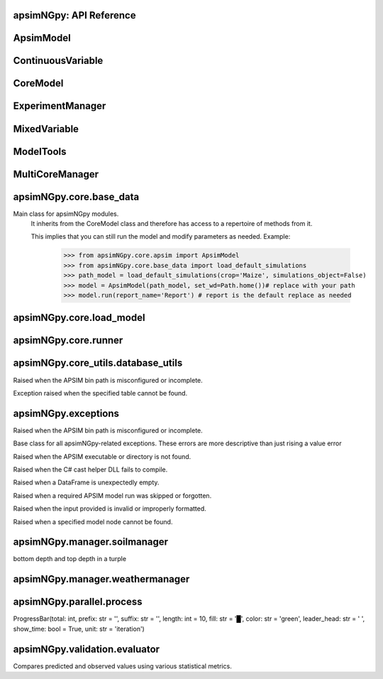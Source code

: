 apsimNGpy: API Reference
~~~~~~~~~~~~~~~~~~~~~~~~

ApsimModel 
~~~~~~~~~~~~~~~~~~~~~~~~~

.. function:: apsimNGpy.core.apsim.ApsimModel(model: Union[os.PathLike, dict, str], out_path: Union[str, pathlib.Path] = None, out: Union[str, pathlib.Path] = None, lonlat: tuple = None, soil_series: str = 'domtcp', thickness: int = 20, bottomdepth: int = 200, thickness_values: list = None, run_all_soils: bool = False, set_wd=None, **kwargs)

   Main class for apsimNGpy modules.
    It inherits from the CoreModel class and therefore has access to a repertoire of methods from it.

    This implies that you can still run the model and modify parameters as needed.
    Example:
        >>> from apsimNGpy.core.apsim import ApsimModel
        >>> from apsimNGpy.core.base_data import load_default_simulations
        >>> path_model = load_default_simulations(crop='Maize', simulations_object=False)
        >>> model = ApsimModel(path_model, set_wd=Path.home())# replace with your path
        >>> model.run(report_name='Report') # report is the default replace as needed

.. function:: apsimNGpy.core.apsim.ApsimModel.adjust_dul(self, simulations: Union[tuple, list] = None)

   - This method checks whether the soil ``SAT`` is above or below ``DUL`` and decreases ``DUL``  values accordingly
        - Need to call this method everytime ``SAT`` is changed, or ``DUL`` is changed accordingly.

        ``simulations``: str, name of the simulation where we want to adjust DUL and SAT according.

        ``returns``:
            model object

.. function:: apsimNGpy.core.apsim.ApsimModel.auto_gen_thickness_layers(self, max_depth, n_layers=10, thin_layers=3, thin_thickness=100, growth_type='linear', thick_growth_rate=1.5)

   Generate layer thicknesses from surface to depth, starting with thin layers and increasing thickness.

        Args:
            ``max_depth`` (float): Total depth in mm.

            ``n_layers`` (int): Total number of layers.

            ``thin_layers`` (int): Number of initial thin layers.

            ``thin_thickness`` (float): Thickness of each thin layer.

            ``growth_type`` (str): 'linear' or 'exponential'.

            ``thick_growth_rate`` (float): Growth factor for thick layers (e.g., +50% each layer if exponential).

        ``Returns:``
            List[float]: List of layer thicknesses summing to max_depth.

.. function:: apsimNGpy.core.apsim.ApsimModel.replace_downloaded_soils(self, soil_tables: Union[dict, list], simulation_names: Union[tuple, list], **kwargs)

   Updates soil parameters and configurations for downloaded soil data in simulation models.

            This method adjusts soil physical and organic parameters based on provided soil tables and applies these
            adjustments to specified simulation models.

            Parameters:
            ``soil_tables`` (list): A list containing soil data tables. Expected to contain: see the naming
            convention in the for APSIM - [0]: DataFrame with physical soil parameters. - [1]: DataFrame with organic
            soil parameters. - [2]: DataFrame with crop-specific soil parameters. - simulation_names (list of str): Names or identifiers for the simulations to
            be updated.s


            Returns:
            - self: Returns an instance of the class for ``chaining`` methods.

            This method directly modifies the simulation instances found by ``find_simulations`` method calls,
            updating physical and organic soil properties, as well as crop-specific parameters like lower limit (``LL``),
            drain upper limit (``DUL``), saturation (``SAT``), bulk density (``BD``), hydraulic conductivity at saturation (``KS``),
            and more based on the provided soil tables.

    ->> key-word argument

            ``set_sw_con``: Boolean, set the drainage coefficient for each layer
            ``adJust_kl``:: Bollean, adjust, kl based on productivity index
            ``CultvarName``: cultivar name which is in the sowing module for adjusting the rue
            ``tillage``: specify whether you will be carried to adjust some physical parameters

.. function:: apsimNGpy.core.apsim.ApsimModel.run_edited_file(self, table_name=None)

   :param table_name (str): repot table name in the database

.. function:: apsimNGpy.core.apsim.ApsimModel.spin_up(self, report_name: str = 'Report', start=None, end=None, spin_var='Carbon', simulations=None)

   Perform a spin-up operation on the aPSim model.

        This method is used to simulate a spin-up operation in an aPSim model. During a spin-up, various soil properties or
        _variables may be adjusted based on the simulation results.

        Parameters:
        ----------
        ``report_name`` : str, optional (default: 'Report')
            The name of the aPSim report to be used for simulation results.

        ``start`` : str, optional
            The start date for the simulation (e.g., '01-01-2023'). If provided, it will change the simulation start date.

        ``end`` : str, optional
            The end date for the simulation (e.g., '3-12-2023'). If provided, it will change the simulation end date.

        ``spin_var`` : str, optional (default: 'Carbon'). the difference between the start and end date will determine the spin-up period
            The variable representing the child of spin-up operation. Supported values are 'Carbon' or 'DUL'.

        ``Returns:``
        -------
        self : ApsimModel
            The modified ``ApsimModel`` object after the spin-up operation.
            you could call ``save_edited`` file and save it to your specified location, but you can also proceed with the simulation

ContinuousVariable 
~~~~~~~~~~~~~~~~~~~~~~~~~~~~~~~~~

.. function:: apsimNGpy.optimizer.single.ContinuousVariable(apsim_model: 'apsimNGpy.core.apsim.ApsimModel', max_cache_size: int = 400, objectives: list = None, decision_vars: list = None)

   No documentation available.

.. function:: apsimNGpy.optimizer.single.ContinuousVariable.minimize_with_a_local_solver(self, **kwargs)

   Run a local optimization solver using `scipy.optimize.minimize`.

        This method wraps ``scipy.optimize.minimize`` to solve APSIM optimization problems
        defined using APSIM control variables and variable encodings. It tracks optimization progress via a progress bar,
        and decodes results into user-friendly labeled dictionaries.

        Optimization methods avail
        able in `scipy.optimize.minimize` include:

        +------------------+------------------------+-------------------+----------------+---------------------+----------------------------------------------+
        | Method           | Type                   | Gradient Required | Handles Bounds | Handles Constraints | Notes                                        |
        +==================+========================+===================+================+=====================+==============================================+
        | Nelder-Mead      | Local (Derivative-free)| No                | No             | No                  | Simplex algorithm                            |
        +------------------+------------------------+-------------------+----------------+---------------------+----------------------------------------------+
        | Powell           | Local (Derivative-free)| No                | Yes            | No                  | Direction set method                         |
        +------------------+------------------------+-------------------+----------------+---------------------+----------------------------------------------+
        | CG               | Local (Gradient-based) | Yes               | No             | No                  | Conjugate Gradient                           |
        +------------------+------------------------+-------------------+----------------+---------------------+----------------------------------------------+
        | BFGS             | Local (Gradient-based) | Yes               | No             | No                  | Quasi-Newton                                 |
        +------------------+------------------------+-------------------+----------------+---------------------+----------------------------------------------+
        | Newton-CG        | Local (Gradient-based) | Yes               | No             | No                  | Newton's method                              |
        +------------------+------------------------+-------------------+----------------+---------------------+----------------------------------------------+
        | L-BFGS-B         | Local (Gradient-based) | Yes               | Yes            | No                  | Limited memory BFGS                          |
        +------------------+------------------------+-------------------+----------------+---------------------+----------------------------------------------+
        | TNC              | Local (Gradient-based) | Yes               | Yes            | No                  | Truncated Newton                             |
        +------------------+------------------------+-------------------+----------------+---------------------+----------------------------------------------+
        | COBYLA           | Local (Derivative-free)| No                | No             | Yes                 | Constrained optimization by linear approx.   |
        +------------------+------------------------+-------------------+----------------+---------------------+----------------------------------------------+
        | SLSQP            | Local (Gradient-based) | Yes               | Yes            | Yes                 | Sequential Least Squares Programming         |
        +------------------+------------------------+-------------------+----------------+---------------------+----------------------------------------------+
        | trust-constr     | Local (Gradient-based) | Yes               | Yes            | Yes                 | Trust-region constrained                     |
        +------------------+------------------------+-------------------+----------------+---------------------+----------------------------------------------+
        | dogleg           | Local (Gradient-based) | Yes               | No             | No                  | Requires Hessian                             |
        +------------------+------------------------+-------------------+----------------+---------------------+----------------------------------------------+
        | trust-ncg        | Local (Gradient-based) | Yes               | No             | No                  | Newton-CG trust region                       |
        +------------------+------------------------+-------------------+----------------+---------------------+----------------------------------------------+
        | trust-exact      | Local (Gradient-based) | Yes               | No             | No                  | Trust-region, exact Hessian                  |
        +------------------+------------------------+-------------------+----------------+---------------------+----------------------------------------------+
        | trust-krylov     | Local (Gradient-based) | Yes               | No             | No                  | Trust-region, Hessian-free                   |
        +------------------+------------------------+-------------------+----------------+---------------------+----------------------------------------------+

        Reference:

        https://docs.scipy.org/doc/scipy/reference/generated/scipy.optimize.minimize.html#scipy.optimize.minimize.

        Parameters::

        **kwargs:

            Arbitrary keyword arguments passed to `scipy.optimize.minimize`, such as:

            - ``method (str)``: The optimization method to use.

            - ``options (dict)``: Solver-specific options like `disp`, `maxiter`, `gtol`, etc.

            - ``bounds (list of tuple)``: Variable bounds; defaults to self.bounds if not provided.

            - ``x0 (list):`` Optional starting guess (will override default provided values with ``add_control_var`` starting values).

        Returns:
            result (OptimizeResult):
                The optimization result object with the following additional field:
                - result.x_vars (dict): A dictionary of variable labels and optimized values.

        Example::

          from apsimNGpy.optimizer.single import ContinuousVariable

          class Problem(ContVarProblem):

                def __init__(self, model=None, simulation='Simulation'):
                    super().__init__(model, simulation)
                    self.simulation = simulation
                def evaluate(self, x, **kwargs):
                   return -self.run(verbose=False).results.Yield.mean()

          problem = Problem(model="Maize", simulation="Sim")
          problem.add_control("Manager", "Sow using a rule", "Population", v_type="grid",
                                start_value=5, values=[5, 9, 11])
          problem.add_control("Manager", "Sow using a rule", "RowSpacing", v_type="grid",
                                start_value=400, values=[400, 800, 1200])
          result = problem.minimize_with_local_solver(method='Powell', options={"maxiter": 300})
          print(result.x_vars)
          {'Population': 9, 'RowSpacing': 800}

.. function:: apsimNGpy.optimizer.single.ContinuousVariable.minimize_with_de(self, args=(), strategy='best1bin', maxiter=1000, popsize=15, tol=0.01, mutation=(0.5, 1), recombination=0.7, rng=None, callback=None, disp=True, polish=True, init='latinhypercube', atol=0, updating='immediate', workers=1, constraints=(), x0=None, *, integrality=None, vectorized=False)

   reference; https://docs.scipy.org/doc/scipy/reference/generated/scipy.optimize.differential_evolution.html

.. function:: apsimNGpy.optimizer.single.ContinuousVariable.optimization_type(self)

   No documentation available.

CoreModel 
~~~~~~~~~~~~~~~~~~~~~~~~

.. function:: apsimNGpy.core.core.CoreModel(model: Union[str, pathlib.Path, dict] = None, out_path: Union[str, pathlib.Path, NoneType] = None, out: Union[str, pathlib.Path, NoneType] = None, set_wd: Union[str, pathlib.Path, NoneType] = None, experiment: bool = False, copy: Optional[bool] = None) -> None

   Modify and run APSIM Next Generation (APSIM NG) simulation models.

    This class serves as the entry point for all apsimNGpy simulations and is inherited by the `ApsimModel` class.
    It is designed to be base class for all apsimNGpy models.

    Parameters:

        ``model`` (os.PathLike): The file path to the APSIM NG model. This parameter specifies the model file to be used in the simulation.

        ``out_path`` (str, optional): The path where the output file should be saved. If not provided, the output will be saved with the same name as the model file in the current dir_path.

        ``out`` (str, optional): Alternative path for the output file. If both `out_path` and `out` are specified, `out` takes precedence. Defaults to `None`.

        ``experiment`` (bool, optional): Specifies whether to initiate your model as an experiment defaults to false
          by default, the experiment is created with permutation but permutation can be passed as a kewy word argument to change
    Keyword parameters:
      **``copy`` (bool, deprecated)**: Specifies whether to clone the simulation file. This parameter is deprecated because the simulation file is now automatically cloned by default.

    .. tip::

          When an ``APSIM`` file is loaded, it is automatically copied to ensure a fallback to the original file in case of any issues during operations.

   .. Note::

       Starting with version 0.35, accessing default simulations no longer requires the load_default_simulations function from the base_data module.
       Instead, default simulations can now be retrieved directly via the CoreModel attribute or the ApsimModel class by specifying the name of the crop (e.g., "Maize").
       This means the relevant classes can now accept either a file path or a string representing the crop name.

.. function:: apsimNGpy.core.core.CoreModel.add_crop_replacements(self, _crop: str)

   Adds a replacement folder as a child of the simulations.

        Useful when you intend to edit cultivar **parameters**.

        **Args:**
            ``_crop`` (*str*): Name of the crop to be added to the replacement folder.

        ``Returns:``
            - *ApsimModel*: An instance of `apsimNGpy.core.core.apsim.ApsimModel` or `CoreModel`.

        ``Raises:``
            - *ValueError*: If the specified crop is not found.

.. function:: apsimNGpy.core.core.CoreModel.add_db_table(self, variable_spec: list = None, set_event_names: list = None, rename: str = None, simulation_name: Union[str, list, tuple] = <UserOptionMissing>)

   Adds a new database table, which ``APSIM`` calls ``Report`` (Models.Report) to the ``Simulation`` under a Simulation Zone.

        This is different from ``add_report_variable`` in that it creates a new, named report
        table that collects data based on a given list of _variables and events.

        :Args:
            ``variable_spec`` (list or str): A list of APSIM variable paths to include in the report table.
                                         If a string is passed, it will be converted to a list.
            ``set_event_names`` (list or str, optional): A list of APSIM events that trigger the recording of _variables.
                                                     Defaults to ['[Clock].EndOfYear'] if not provided. other examples include '[Clock].StartOfYear', '[Clock].EndOfsimulation',
                                                     '[crop_name].Harvesting' etc.,,
            ``rename`` (str): The name of the report table to be added. Defaults to 'my_table'.

            ``simulation_name`` (str,tuple, or list, Optional): if specified, the name of the simulation will be searched and will become the parent candidate for the report table.
                            If it is none, all Simulations in the file will be updated with the new db_table

        ``Raises``:
            ``ValueError``: If no variable_spec is provided.
            ``RuntimeError``: If no Zone is found in the current simulation scope.

        : Example::

               from apsimNGpy import core
               model = core.base_data.load_default_simulations(crop = 'Maize')
               model.add_db_table(variable_spec=['[Clock].Today', '[Soil].Nutrient.TotalC[1]/1000 as SOC1'], rename='report2')
               model.add_db_table(variable_spec=['[Clock].Today', '[Soil].Nutrient.TotalC[1]/1000 as SOC1', '[Maize].Grain.Total.Wt*10 as Yield'], rename='report2', set_event_names=['[Maize].Harvesting','[Clock].EndOfYear' ])

.. function:: apsimNGpy.core.core.CoreModel.add_factor(self, specification: str, factor_name: str = None, **kwargs)

   Adds a factor to the created experiment. Thus, this method only works on factorial experiments

        It could raise a value error if the experiment is not yet created.

        Under some circumstances, experiment will be created automatically as a permutation experiment.

        Parameters:
        ----------

        ``specification``: *(str), required*
        A specification can be:
                - 1. multiple values or categories e.g., "[Sow using a variable rule].Script.Population =4, 66, 9, 10"
                - 2. Range of values e.g, "[Fertilise at sowing].Script.Amount = 0 to 200 step 20",

        ``factor_name``: *(str), required*
        - expected to be the user-desired name of the factor being specified e.g., population

        Example::

            from apsimNGpy.core import base_data
            apsim = base_data.load_default_simulations(crop='Maize')
            apsim.create_experiment(permutation=False)
            apsim.add_factor(specification="[Fertilise at sowing].Script.Amount = 0 to 200 step 20", factor_name='Nitrogen')
            apsim.add_factor(specification="[Sow using a variable rule].Script.Population =4 to 8 step 2", factor_name='Population')
            apsim.run() # doctest: +SKIP

.. function:: apsimNGpy.core.core.CoreModel.add_model(self, model_type, adoptive_parent, rename=None, adoptive_parent_name=None, verbose=False, source='Models', source_model_name=None, override=True, **kwargs)

   Adds a model to the Models Simulations namespace.

        Some models are restricted to specific parent models, meaning they can only be added to compatible models.
        For example, a Clock model cannot be added to a Soil model.

        Args:
            ``model_class`` (str or Models object): The type of model to add, e.g., `Models.Clock` or just `"Clock"`. if the APSIM Models namespace is exposed to the current script, then model_class can be Models.Clock without strings quotes

            ``rename`` (str): The new name for the model.

            ``adoptive_parent`` (Models object): The target parent where the model will be added or moved e.g ``Models.Clock`` or ``Clock`` as string all are valid

            ``adoptive_parent_name`` (Models object, optional): Specifies the parent name for precise location. e.g ``Models.Core.Simulation`` or ``Simulations`` all are valid

            ``source`` (Models, str, CoreModel, ApsimModel object): ``defaults`` to Models namespace, implying a fresh non modified model.
            The source can be an existing Models or string name to point to one fo the default model example, which we can extract the model
            
            ``override`` (bool, optional): defaults to `True`. When `True` (recomended) it delete for any model with same name and type at the suggested parent location before adding the new model
            if ``False`` and proposed model to be added exists at the parent location, ``APSIM`` automatically generates a new name for the newly added model. This is not recommended.
        Returns:
            None: ``Models`` are modified in place, so models retains the same reference.

        .. caution::
            Added models from ``Models namespace`` are initially empty. Additional configuration is required to set parameters.
            For example, after adding a Clock module, you must set the start and end dates.

        Example::

            from apsimNGpy import core
            from apsimNGpy.core.core import Models

            model = core.base_data.load_default_simulations(crop="Maize")

            model.remove_model(Models.Clock)  # first delete the model
            model.add_model(Models.Clock, adoptive_parent=Models.Core.Simulation, rename='Clock_replaced', verbose=False)

            model.add_model(model_class=Models.Core.Simulation, adoptive_parent=Models.Core.Simulations, rename='Iowa')

            model.preview_simulation()  # doctest: +SKIP

            model.add_model(
                Models.Core.Simulation,
                adoptive_parent='Simulations',
                rename='soybean_replaced',
                source='Soybean')  # basically adding another simulation from soybean to the maize simulation

.. function:: apsimNGpy.core.core.CoreModel.add_report_variable(self, variable_spec: Union[list, str, tuple], report_name: str = None, set_event_names: Union[str, list] = None)

   This adds a report variable to the end of other _variables, if you want to change the whole report use change_report

        Parameters
        -------------------

        ``variable_spec``: (str, required): list of text commands for the report _variables e.g., '[Clock].Today as Date'

        ``param report_name``: (str, optional): name of the report variable if not specified the first accessed report object will be altered

        ``set_event_names`` (list or str, optional): A list of APSIM events that trigger the recording of _variables.
                                                     Defaults to ['[Clock].EndOfYear'] if not provided.
        :Returns:
            returns instance of apsimNGpy.core.core.apsim.ApsimModel or apsimNGpy.core.core.apsim.CoreModel
           raises an erros if a report is not found

        Example::

            from apsimNGpy import core
            model = core.base_data.load_default_simulations('Maize')
            model.add_report_variable(variable_spec = '[Clock].Today as Date', report_name = 'Report')

.. function:: apsimNGpy.core.core.CoreModel.change_report(self, *, command: str, report_name='Report', simulations=None, set_DayAfterLastOutput=None, **kwargs)

   Set APSIM report _variables for specified simulations.

        This function allows you to set the variable names for an APSIM report
        in one or more simulations.

        Parameters
        ----------
        ``command`` : str
            The new report string that contains variable names.
        ``report_name`` : str
            The name of the APSIM report to update defaults to Report.
        ``simulations`` : list of str, optional
            A list of simulation names to update. If `None`, the function will
            update the report for all simulations.

        Returns
        -------
        None

.. function:: apsimNGpy.core.core.CoreModel.change_simulation_dates(self, start_date: str = None, end_date: str = None, simulations: Union[tuple, list] = None)

   Set simulation dates.

        @deprecated

        Parameters
        -----------------------------------

        ``start_date``: (str) optional
            Start date as string, by default ``None``.

        ``end_date``: str (str) optional.
            End date as string, by default ``None``.

        ``simulations`` (str), optional
            List of simulation names to update, if ``None`` update all simulations.
        Note
        ________
        one of the ``start_date`` or ``end_date`` parameters should at least not be None

        raises assertion error if all dates are None

        ``return``: ``none``

        Example:
        ---------
            >>> from apsimNGpy.core.base_data import load_default_simulations
            >>> model = load_default_simulations(crop='maize')
            >>> model.change_simulation_dates(start_date='2021-01-01', end_date='2021-01-12')
            >>> changed_dates = model.extract_dates #check if it was successful
            >>> print(changed_dates)
               {'Simulation': {'start': datetime.date(2021, 1, 1),
                'end': datetime.date(2021, 1, 12)}}

            .. tip::

                It is possible to target a specific simulation by specifying simulation name for this case the name is Simulations, so, it could appear as follows
                 model.change_simulation_dates(start_date='2021-01-01', end_date='2021-01-12', simulation = 'Simulation')

.. function:: apsimNGpy.core.core.CoreModel.change_som(self, *, simulations: Union[tuple, list] = None, inrm: int = None, icnr: int = None, surface_om_name='SurfaceOrganicMatter', **kwargs)

   @deprecated in v0.38 +

         Change ``Surface Organic Matter`` (``SOM``) properties in specified simulations.

    Parameters:
        ``simulations`` (str ort list): List of simulation names to target (default: None).

        ``inrm`` (int): New value for Initial Residue Mass (default: 1250).

        ``icnr``` (int): New value for Initial Carbon to Nitrogen Ratio (default: 27).

        ``surface_om_name`` (str, optional): name of the surface organic matter child defaults to ='SurfaceOrganicMatter'

    Returns:
        self: The current instance of the class.

.. function:: apsimNGpy.core.core.CoreModel.check_som(self, simulations=None)

   @deprecated in versions 0.38+

.. function:: apsimNGpy.core.core.CoreModel.clean_up(self, db=True, verbose=False)

   Clears the file cloned the datastore and associated csv files are not deleted if db is set to False defaults to True.

        Returns:
           >>None: This method does not return a value.

        .. caution::

           Please proceed with caution, we assume that if you want to clear the model objects, then you don't need them,
           but by making copy compulsory, then, we are clearing the edited files

.. function:: apsimNGpy.core.core.CoreModel.clone_model(self, model_type, model_name, adoptive_parent_type, rename=None, adoptive_parent_name=None)

   Clone an existing  ``model`` and move it to a specified parent within the simulation structure.
        The function modifies the simulation structure by adding the cloned model to the ``designated parent``.

        This function is useful when a model instance needs to be duplicated and repositioned in the ``APSIM`` simulation
        hierarchy without manually redefining its structure.

        Parameters:
        ----------
        ``model_class`` : Models
            The type of the model to be cloned, e.g., `Models.Simulation` or `Models.Clock`.
        ``model_name`` : str
            The unique identification name of the model instance to be cloned, e.g., `"clock1"`.
        ``adoptive_parent_type`` : Models
            The type of the new parent model where the cloned model will be placed.
        ``rename`` : str, optional
            The new name for the cloned model. If not provided, the clone will be renamed using
            the original name with a `_clone` suffix.
        ``adoptive_parent_name`` : str, optional
            The name of the parent model where the cloned model should be moved. If not provided,
            the model will be placed under the default parent of the specified type.
        ``in_place`` : bool, optional
            If ``True``, the cloned model remains in the same location but is duplicated. Defaults to ``False``.

        Returns:
        -------
        None


        Example:
        -------
         Create a cloned version of `"clock1"` and place it under `"Simulation"` with the new name ``"new_clock`"`::

            from apsimNGpy.core.base_data import load_default_simulations
            model  = load_default_simulations('Maize')
            model.clone_model('Models.Clock', "clock1", 'Models.Simulation', rename="new_clock",adoptive_parent_type= 'Models.Core.Simulations', adoptive_parent_name="Simulation")

.. function:: apsimNGpy.core.core.CoreModel.create_experiment(self, permutation: bool = True, base_name: str = None, **kwargs)

   Initialize an ``ExperimentManager`` instance, adding the necessary models and factors.

        Args:

            ``kwargs``: Additional parameters for CoreModel.

            ``permutation`` (bool). If True, the experiment uses a permutation node to run unique combinations of the specified
            factors for the simulation. For example, if planting population and nitrogen fertilizers are provided,
            each combination of planting population level and fertilizer amount is run as an individual treatment.

           ``base_name`` (str, optional): The name of the base simulation to be moved into the experiment setup. if not
            provided, it is expected to be Simulation as the default.

        .. warning::

            ``base_name`` is optional but the experiment may not be created if there are more than one base simulations. Therefore, an error is likely.

.. function:: apsimNGpy.core.core.CoreModel.detect_model_type(self, model_instance: Union[str, Field(name='Models',type=<class 'object'>,default=<module 'Models'>,default_factory=<dataclasses._MISSING_TYPE object at 0x00000243DE317410>,init=False,repr=True,hash=None,compare=True,metadata=mappingproxy({}),kw_only=False,_field_type=_FIELD)])

   Detects the model type from a given APSIM model instance or path string.

.. function:: apsimNGpy.core.core.CoreModel.edit_cultivar(self, *, CultivarName: str, commands: str, values: Any, **kwargs)

   @deprecated
        Edits the parameters of a given cultivar. we don't need a simulation name for this unless if you are defining it in the
        manager section, if that it is the case, see update_mgt.

        Requires:
           required a replacement for the crops

        Args:

          - CultivarName (str, required): Name of the cultivar (e.g., 'laila').

          - variable_spec (str, required): A strings representing the parameter paths to be edited.
                         Example: ('[Grain].MaximumGrainsPerCob.FixedValue', '[Phenology].GrainFilling.Target.FixedValue')

          - values: values for each command (e.g., (721, 760)).

        Returns: instance of the class CoreModel or ApsimModel

.. function:: apsimNGpy.core.core.CoreModel.edit_model(self, model_type: str, model_name: str, simulations: Union[str, list] = 'all', cacheit=False, cache_size=300, verbose=False, **kwargs)

   Modify various APSIM model components by specifying the model type and name across given simulations.

        Parameters
        ----------
        ``model_class``: str
            Type of the model component to modify (e.g., 'Clock', 'Manager', 'Soils.Physical', etc.).

        ``simulations``: Union[str, list], optional
            A simulation name or list of simulation names in which to search. Defaults to all simulations in the model.

        ``model_name``: str
            Name of the model instance to modify.
        ``cachit``: bool, optional
           used to cache results for model selection. Defaults to False. Important during repeated calls, like in optimization.
           please do not cache, when you expect to make model adjustment, such as adding new child nodes

        ``cache_size``: int, optional
           maximum number of caches that can be made to avoid memory leaks in case cacheit is true. Defaults to 300

        ``**kwargs``: dict
            Additional keyword arguments specific to the model type. These vary by component:

            - ``Weather``:
                - ``weather_file`` (str): Path to the weather ``.met`` file.

            - ``Clock``:
                - Date properties such as ``Start`` and ``End`` in ISO format (e.g., '2021-01-01').

            - ``Manager``:
                - Variables to update in the Manager script using `update_mgt_by_path`.

            - ``Soils.Physical | Soils.Chemical | Soils.Organic | Soils.Water:``
                - Variables to replace using ``replace_soils_values_by_path``.

            Valid ``parameters`` are shown below;

            +------------------+--------------------------------------------------------------------------------------------------------------------------------------+
            | Soil Model Type  | **Supported key word arguments**                                                                                                     |
            +==================+======================================================================================================================================+
            | Physical         | AirDry, BD, DUL, DULmm, Depth, DepthMidPoints, KS, LL15, LL15mm, PAWC, PAWCmm, SAT, SATmm, SW, SWmm, Thickness, ThicknessCumulative  |
            +------------------+--------------------------------------------------------------------------------------------------------------------------------------+
            | Organic          | CNR, Carbon, Depth, FBiom, FInert, FOM, Nitrogen, SoilCNRatio, Thickness                                                             |
            +------------------+--------------------------------------------------------------------------------------------------------------------------------------+
            | Chemical         | Depth, PH, Thickness                                                                                                                 |
            +------------------+--------------------------------------------------------------------------------------------------------------------------------------+

            - ``Report``:
                - ``report_name`` (str): Name of the report model (optional depending on structure).
                - ``variable_spec`` (list[str] or str): Variables to include in the report.
                - ``set_event_names`` (list[str], optional): Events that trigger the report.

            - ``Cultivar``:
                - ``commands`` (str): APSIM path to the cultivar parameter to update.
                - ``values`` (Any): Value to assign.
                - ``cultivar_manager`` (str): Name of the Manager script managing the cultivar, which must contain the `CultivarName` parameter. Required to propagate updated cultivar values, as APSIM treats cultivars as read-only.

        .. warning::

            ValueError
                If the model instance is not found, required kwargs are missing, or `kwargs` is empty.
            NotImplementedError
                If the logic for the specified `model_class` is not implemented.

        Examples::

            from apsimNGpy.core.apsim import ApsimModel
            model = ApsimModel(model='Maize')

        Example of how to edit a cultivar model::

            model.edit_model(model_class='Cultivar',
                 simulations='Simulation',
                 commands='[Phenology].Juvenile.Target.FixedValue',
                 values=256,
                 model_name='B_110',
                 new_cultivar_name='B_110_edited',
                 cultivar_manager='Sow using a variable rule')

        Edit a soil organic matter module::

            model.edit_model(
                 model_class='Organic',
                 simulations='Simulation',
                 model_name='Organic',
                 Carbon=1.23)

        Edit multiple soil layers::

            model.edit_model(
                 model_class='Organic',
                 simulations='Simulation',
                 model_name='Organic',
                 Carbon=[1.23, 1.0])

        Example of how to edit solute models::

           model.edit_model(
                 model_class='Solute',
                 simulations='Simulation',
                 model_name='NH4',
                 InitialValues=0.2)
           model.edit_model(
                model_class='Solute',
                simulations='Simulation',
                model_name='Urea',
                InitialValues=0.002)

        Edit a manager script::

           model.edit_model(
                model_class='Manager',
                simulations='Simulation',
                model_name='Sow using a variable rule',
                population=8.4)

        Edit surface organic matter parameters::

            model.edit_model(
                model_class='SurfaceOrganicMatter',
                simulations='Simulation',
                model_name='SurfaceOrganicMatter',
                InitialResidueMass=2500)

            model.edit_model(
                model_class='SurfaceOrganicMatter',
                simulations='Simulation',
                model_name='SurfaceOrganicMatter',
                InitialCNR=85)

        Edit Clock start and end dates::

            model.edit_model(
                model_class='Clock',
                simulations='Simulation',
                model_name='Clock',
                Start='2021-01-01',
                End='2021-01-12')

        Edit report _variables::

            model.edit_model(
                model_class='Report',
                simulations='Simulation',
                model_name='Report',
                variable_spec='[Maize].AboveGround.Wt as abw')

        Multiple report _variables::

            model.edit_model(
                model_class='Report',
                simulations='Simulation',
                model_name='Report',
                variable_spec=[
                '[Maize].AboveGround.Wt as abw',
                '[Maize].Grain.Total.Wt as grain_weight'])

.. function:: apsimNGpy.core.core.CoreModel.examine_management_info(self, simulations: Union[list, tuple] = None)

   @deprecated in versions 0.38+
        This will show the current management scripts in the simulation root

        Parameters
        ----------
        ``simulations``, optional
            List or tuple of simulation names to update, if `None` show all simulations.

.. function:: apsimNGpy.core.core.CoreModel.extract_any_soil_physical(self, parameter, simulations: [<class 'list'>, <class 'tuple'>] = <UserOptionMissing>)

   Extracts soil physical parameters in the simulation

        Args::
            ``parameter`` (_string_): string e.g. DUL, SAT
            ``simulations`` (string, optional): Targeted simulation name. Defaults to None.
        ---------------------------------------------------------------------------
        returns an array of the parameter values

.. function:: apsimNGpy.core.core.CoreModel.extract_soil_physical(self, simulations: [<class 'tuple'>, <class 'list'>] = None)

   Find physical soil

        Parameters
        ----------
        ``simulation``, optional
            Simulation name, if `None` use the first simulation.
        Returns
        -------
            APSIM Models.Soils.Physical object

.. function:: apsimNGpy.core.core.CoreModel.extract_start_end_years(self, simulations: str = None)

   Get simulation dates. deprecated

        Parameters
        ----------
        ``simulations``: (str) optional
            List of simulation names to use if `None` get all simulations.

        ``Returns``
            Dictionary of simulation names with dates.

.. function:: apsimNGpy.core.core.CoreModel.find_model(model_name: str)

   Find a model from the Models namespace and return its path.

        Args:
            model_name (str): The name of the model to find.
            model_namespace (object, optional): The root namespace (defaults to Models).
            path (str, optional): The accumulated path to the model.

        Returns:
            str: The full path to the model if found, otherwise None.

        Example::

             from apsimNGpy import core  # doctest:
             model =core.base_data.load_default_simulations(crop = "Maize")
             model.find_model("Weather")  # doctest: +SKIP
             'Models.Climate.Weather'
             model.find_model("Clock")  # doctest: +SKIP
             'Models.Clock'

.. function:: apsimNGpy.core.core.CoreModel.get_crop_replacement(self, Crop)

   :param Crop: crop to get the replacement
        :return: System.Collections.Generic.IEnumerable APSIM plant object

.. function:: apsimNGpy.core.core.CoreModel.get_model_paths(self, cultivar=False) -> list[str]

   Select out a few model types to use for building the APSIM file inspections

.. function:: apsimNGpy.core.core.CoreModel.get_simulated_output(self, report_names: Union[str, list], **kwargs) -> pandas.core.frame.DataFrame

   Reads report data from CSV files generated by the simulation.

        Parameters:
        -----------
        ``report_names`` : Union[str, list]
            Name or list of names of report tables to read. These should match the
            report model names in the simulation output.

        Returns:
        --------
        ``pd.DataFrame``
            Concatenated DataFrame containing the data from the specified reports.

        Raises:
        -------
        ``ValueError``
            If any of the requested report names are not found in the available tables.

        ``RuntimeError``
            If the simulation has not been ``run`` successfully before attempting to read data.
        Example::

          from apsimNGpy.core.apsim import ApsimModel
          model = ApsimModel(model= 'Maize') # replace with your path to the apsim template model
          model.run() # if we are going to use get_simulated_output, no to need to provide the report name in ``run()`` method
          df = model.get_simulated_output(report_names = ["Report"])
          print(df)
            SimulationName  SimulationID  CheckpointID  ... Maize.Total.Wt     Yield   Zone
         0     Simulation             1             1  ...       1728.427  8469.616  Field
         1     Simulation             1             1  ...        920.854  4668.505  Field
         2     Simulation             1             1  ...        204.118   555.047  Field
         3     Simulation             1             1  ...        869.180  3504.000  Field
         4     Simulation             1             1  ...       1665.475  7820.075  Field
         5     Simulation             1             1  ...       2124.740  8823.517  Field
         6     Simulation             1             1  ...       1235.469  3587.101  Field
         7     Simulation             1             1  ...        951.808  2939.152  Field
         8     Simulation             1             1  ...       1986.968  8379.435  Field
         9     Simulation             1             1  ...       1689.966  7370.301  Field
         [10 rows x 16 columns]

.. function:: apsimNGpy.core.core.CoreModel.get_weather_from_web(self, lonlat: tuple, start: int, end: int, simulations=<UserOptionMissing>, source='nasa', filename=None)

   Replaces the meteorological (met) file in the model using weather data fetched from an online source.

            ``lonlat``: ``tuple`` containing the longitude and latitude coordinates.

            ``start``: Start date for the weather data retrieval.

            ``end``: End date for the weather data retrieval.

            ``simulations``: str, list of simulations to place the weather data, defaults to ``all`` as a string

            ``source``: Source of the weather data. Defaults to 'nasa'.

            ``filename``: Name of the file to save the retrieved data. If None, a default name is generated.

            ``Returns:``
             self. replace the weather data with the fetched data.

            Example::

              from apsimNgpy.core.apsim import ApsimModel
              model = ApsimModel(model= "Maize")
              model.get_weather_from_web(lonlat = (-93.885490, 42.060650), start = 1990, end  =2001)

            Changing weather data with unmatching start and end dates in the simulation will lead to ``RuntimeErrors``. To avoid this first check the start and end date before proceedign as follows::

              dt = model.inspect_model_parameters(model_class='Clock', model_name='Clock', simulations='Simulation')
              start, end = dt['Start'].year, dt['End'].year
              # output: 1990, 2000

.. function:: apsimNGpy.core.core.CoreModel.inspect_file(self, cultivar=False, **kwargs)

   Inspect the file by calling ``inspect_model()`` through ``get_model_paths.``
        This method is important in inspecting the ``whole file`` and also getting the ``scripts paths``

.. function:: apsimNGpy.core.core.CoreModel.inspect_model(self, model_type: Union[str, Field(name='Models',type=<class 'object'>,default=<module 'Models'>,default_factory=<dataclasses._MISSING_TYPE object at 0x00000243DE317410>,init=False,repr=True,hash=None,compare=True,metadata=mappingproxy({}),kw_only=False,_field_type=_FIELD)], fullpath=True, **kwargs)

   Inspect the model types and returns the model paths or names. usefull if you want to identify the path to the
        model for editing the model.

        ``model_class``: (Models) e.g. ``Models.Clock`` or just ``'Clock'`` will return all fullpath or names
            of models in the type Clock ``-Models.Manager`` returns information about the manager scripts in simulations. strings are allowed
            to, in the case you may not need to import the global namespace, Models. e.g ``Models.Clock`` will still work well.
            ``-Models.Core.Simulation`` returns information about the simulation -Models.Climate.Weather returns a list of
            paths or names pertaining to weather models ``-Models.Core.IPlant``  returns a list of paths or names pertaining
            to all crops models available in the simulation.

        ``fullpath``: (bool) return the full path of the model
        relative to the parent simulations node. please note the difference between simulations and simulation.

        Return: list[str]: list of all full paths or names of the model relative to the parent simulations node 


        Examples::

             from apsimNGpy.core import base_data
             from apsimNGpy.core.core import Models
        load default ``maize`` module::

             model = base_data.load_default_simulations(crop ='maize')

        Find the path to all the manager script in the simulation::

             model.inspect_model(Models.Manager, fullpath=True)
             [.Simulations.Simulation.Field.Sow using a variable rule', '.Simulations.Simulation.Field.Fertilise at
             sowing', '.Simulations.Simulation.Field.Harvest']

        Inspect the full path of the Clock Model::

             model.inspect_model(Models.Clock) # gets the path to the Clock models
             ['.Simulations.Simulation.Clock']

        Inspect the full path to the crop plants in the simulation::

             model.inspect_model(Models.Core.IPlant) # gets the path to the crop model
             ['.Simulations.Simulation.Field.Maize']

        Or use full string path as follows::

             model.inspect_model(Models.Core.IPlant, fullpath=False) # gets you the name of the crop Models
             ['Maize']
        Get full path to the fertiliser model::

             model.inspect_model(Models.Fertiliser, fullpath=True)
             ['.Simulations.Simulation.Field.Fertiliser']

        The models from APSIM Models namespace are abstracted to use strings. All you need is to specify the name or the full path to the model enclosed in a stirng as follows::

             model.inspect_model('Clock') # get the path to the clock model
             ['.Simulations.Simulation.Clock']

        Alternatively, you can do the following::

             model.inspect_model('Models.Clock')
             ['.Simulations.Simulation.Clock']

        Repeat inspection of the plant model while using a ``string``::

             model.inspect_model('IPlant')
             ['.Simulations.Simulation.Field.Maize']

        Inspect using full model namespace path::

             model.inspect_model('Models.Core.IPlant')

        What about weather model?::

             model.inspect_model('Weather') # inspects the weather module
             ['.Simulations.Simulation.Weather']

        Alternative::

             # or inspect using full model namespace path
             model.inspect_model('Models.Climate.Weather')
             ['.Simulations.Simulation.Weather']

        Try finding path to the cultivar model::

             model.inspect_model('Cultivar', fullpath=False) # list all available cultivar names
             ['Hycorn_53',  'Pioneer_33M54', 'Pioneer_38H20',  'Pioneer_34K77',  'Pioneer_39V43',  'Atrium', 'Laila', 'GH_5019WX']

        # we can get only the names of the cultivar models using the full string path::

             model.inspect_model('Models.PMF.Cultivar', fullpath = False)
             ['Hycorn_53',  'Pioneer_33M54', 'Pioneer_38H20',  'Pioneer_34K77',  'Pioneer_39V43',  'Atrium', 'Laila', 'GH_5019WX']

        .. tip::

            Models can be inspected either by importing the Models namespace or by using string paths. The most reliable approach is to provide the full model path—either as a string or as a Models object.
            However, remembering full paths can be tedious, so allowing partial model names or references can significantly save time during development and exploration.

.. function:: apsimNGpy.core.core.CoreModel.inspect_model_parameters(self, model_type: Union[Field(name='Models',type=<class 'object'>,default=<module 'Models'>,default_factory=<dataclasses._MISSING_TYPE object at 0x00000243DE317410>,init=False,repr=True,hash=None,compare=True,metadata=mappingproxy({}),kw_only=False,_field_type=_FIELD), str], model_name: str, simulations: Union[str, list] = <UserOptionMissing>, parameters: Union[list, set, tuple, str] = 'all', **kwargs)

   Inspect the input parameters of a specific ``APSIM`` model type instance within selected simulations.

        This method consolidates functionality previously spread across ``examine_management_info``, ``read_cultivar_params``, and other inspectors,
        allowing a unified interface for querying parameters of interest across a wide range of APSIM models.

        Parameters
        ----------
        ``model_class`` : str
            The name of the model class to inspect (e.g., 'Clock', 'Manager', 'Physical', 'Chemical', 'Water', 'Solute').
            Shorthand names are accepted (e.g., 'Clock', 'Weather') as well as fully qualified names (e.g., 'Models.Clock', 'Models.Climate.Weather').

        ``simulations`` : Union[str, list]
            A single simulation name or a list of simulation names within the APSIM context to inspect.

        ``model_name`` : str
            The name of the specific model instance within each simulation. For example, if `model_class='Solute'`,
            `model_name` might be 'NH4', 'Urea', or another solute name.

        ``parameters`` : Union[str, set, list, tuple], optional
            A specific parameter or a collection of parameters to inspect. Defaults to `'all'`, in which case all accessible attributes are returned.
            For layered models like Solute, valid parameters include `Depth`, `InitialValues`, `SoluteBD`, `Thickness`, etc.

        ``kwargs`` : dict
            Reserved for future compatibility; currently unused.

        ``Returns``
        -------
            Union[dict, list, pd.DataFrame, Any]
            The format depends on the model type:
            ``Weather``: file path(s) as string(s)

        - ``Clock``: dictionary with start and end datetime objects (or a single datetime if only one is requested).

        - ``Manager``: dictionary of script parameters.

        - ``Soil-related`` models: pandas DataFrame of layered values.

        - ``Report``: dictionary with `VariableNames` and `EventNames`.

        - ``Cultivar``: dictionary of parameter strings.

        Raises
        ------
        ``ValueError``
            If the specified model or simulation is not found or arguments are invalid.

        ``NotImplementedError``
            If the model type is unsupported by the current interface.


        Requirements
        --------------
        - APSIM Next Generation Python bindings (`apsimNGpy`)
        - Python 3.10+

        Examples::

           model_instance = CoreModel('Maize')

        Inspect full soil ``Organic`` profile::

            model_instance.inspect_model_parameters('Organic', simulations='Simulation', model_name='Organic')
               CNR  Carbon      Depth  FBiom  ...         FOM  Nitrogen  SoilCNRatio  Thickness
            0  12.0    1.20      0-150   0.04  ...  347.129032     0.100         12.0      150.0
            1  12.0    0.96    150-300   0.02  ...  270.344362     0.080         12.0      150.0
            2  12.0    0.60    300-600   0.02  ...  163.972144     0.050         12.0      300.0
            3  12.0    0.30    600-900   0.02  ...   99.454133     0.025         12.0      300.0
            4  12.0    0.18   900-1200   0.01  ...   60.321981     0.015         12.0      300.0
            5  12.0    0.12  1200-1500   0.01  ...   36.587131     0.010         12.0      300.0
            6  12.0    0.12  1500-1800   0.01  ...   22.191217     0.010         12.0      300.0
            [7 rows x 9 columns]

        Inspect soil ``Physical`` profile::

            model_instance.inspect_model_parameters('Physical', simulations='Simulation', model_name='Physical')
                AirDry        BD       DUL  ...        SWmm Thickness  ThicknessCumulative
            0  0.130250  1.010565  0.521000  ...   78.150033     150.0                150.0
            1  0.198689  1.071456  0.496723  ...   74.508522     150.0                300.0
            2  0.280000  1.093939  0.488438  ...  146.531282     300.0                600.0
            3  0.280000  1.158613  0.480297  ...  144.089091     300.0                900.0
            4  0.280000  1.173012  0.471584  ...  141.475079     300.0               1200.0
            5  0.280000  1.162873  0.457071  ...  137.121171     300.0               1500.0
            6  0.280000  1.187495  0.452332  ...  135.699528     300.0               1800.0
            [7 rows x 17 columns]

        Inspect soil ``Chemical`` profile::

            model_instance.inspect_model_parameters('Chemical', simulations='Simulation', model_name='Chemical')
               Depth   PH  Thickness
            0      0-150  8.0      150.0
            1    150-300  8.0      150.0
            2    300-600  8.0      300.0
            3    600-900  8.0      300.0
            4   900-1200  8.0      300.0
            5  1200-1500  8.0      300.0
            6  1500-1800  8.0      300.0

        Inspect one or more specific parameters::

            model_instance.inspect_model_parameters('Organic', simulations='Simulation', model_name='Organic', parameters='Carbon')
              Carbon
            0    1.20
            1    0.96
            2    0.60
            3    0.30
            4    0.18
            5    0.12
            6    0.12

        Inspect more than one specific properties::

            model_instance.inspect_model_parameters('Organic', simulations='Simulation', model_name='Organic', parameters=['Carbon', 'CNR'])
               Carbon   CNR
            0    1.20  12.0
            1    0.96  12.0
            2    0.60  12.0
            3    0.30  12.0
            4    0.18  12.0
            5    0.12  12.0
            6    0.12  12.0

        Inspect Report module attributes::

             model_instance.inspect_model_parameters('Report', simulations='Simulation', model_name='Report')
             {'EventNames': ['[Maize].Harvesting'],
            'VariableNames': ['[Clock].Today',
            '[Maize].Phenology.CurrentStageName',
            '[Maize].AboveGround.Wt',
            '[Maize].AboveGround.N',
            '[Maize].Grain.Total.Wt*10 as Yield',
            '[Maize].Grain.Wt',
            '[Maize].Grain.Size',
            '[Maize].Grain.NumberFunction',
            '[Maize].Grain.Total.Wt',
            '[Maize].Grain.N',
            '[Maize].Total.Wt']}

        Specify only EventNames:

           model_instance.inspect_model_parameters('Report', simulations='Simulation', model_name='Report', parameters='EventNames')
           {'EventNames': ['[Maize].Harvesting']}

        Inspect a weather file path::

             model_instance.inspect_model_parameters('Weather', simulations='Simulation', model_name='Weather')
            '%root%/Examples/WeatherFiles/AU_Dalby.met'

        Inspect manager script parameters::

            model_instance.inspect_model_parameters('Manager',
            simulations='Simulation', model_name='Sow using a variable rule')
            {'Crop': 'Maize',
            'StartDate': '1-nov',
            'EndDate': '10-jan',
            'MinESW': '100.0',
            'MinRain': '25.0',
            'RainDays': '7',
            'CultivarName': 'Dekalb_XL82',
            'SowingDepth': '30.0',
            'RowSpacing': '750.0',
            'Population': '10'}
        Inspect manager script by specifying one or more parameters::

            model_instance.inspect_model_parameters('Manager',
            simulations='Simulation', model_name='Sow using a variable rule',
            parameters='Population')
            {'Population': '10'}

        Inspect cultivar parameters::

            model_instance.inspect_model_parameters('Cultivar',
            simulations='Simulation', model_name='B_110') # lists all path specifications for B_110 parameters abd their values
            model_instance.inspect_model_parameters('Cultivar', simulations='Simulation',
            model_name='B_110', parameters='[Phenology].Juvenile.Target.FixedValue')
            {'[Phenology].Juvenile.Target.FixedValue': '210'}

        Inspect surface organic matter module::

            model_instance.inspect_model_parameters('Models.Surface.SurfaceOrganicMatter',
            simulations='Simulation', model_name='SurfaceOrganicMatter')
            {'NH4': 0.0,
             'InitialResidueMass': 500.0,
             'StandingWt': 0.0,
             'Cover': 0.0,
             'LabileP': 0.0,
             'LyingWt': 0.0,
             'InitialCNR': 100.0,
             'P': 0.0,
             'InitialCPR': 0.0,
             'SurfOM': <System.Collections.Generic.List[SurfOrganicMatterType] object at 0x000001DABDBB58C0>,
             'C': 0.0,
             'N': 0.0,
             'NO3': 0.0}

        Inspect a few parameters as needed::

            model_instance.inspect_model_parameters('Models.Surface.SurfaceOrganicMatter', simulations='Simulation',
            ... model_name='SurfaceOrganicMatter', parameters={'InitialCNR', 'InitialResidueMass'})
            {'InitialCNR': 100.0, 'InitialResidueMass': 500.0}

        Inspect a clock::

             model_instance.inspect_model_parameters('Clock', simulations='Simulation', model_name='Clock')
             {'End': datetime.datetime(2000, 12, 31, 0, 0),
             'Start': datetime.datetime(1990, 1, 1, 0, 0)}

        Inspect a few Clock parameters as needed::

            model_instance.inspect_model_parameters('Clock', simulations='Simulation',
            model_name='Clock', parameters='End')
            datetime.datetime(2000, 12, 31, 0, 0)

        Access specific components of the datetime object e.g., year, month, day, hour, minute::

              model_instance.inspect_model_parameters('Clock', simulations='Simulation',
              model_name='Clock', parameters='Start').year # gets the start year only
              1990

        Inspect solute models::

            model_instance.inspect_model_parameters('Solute', simulations='Simulation', model_name='Urea')
                   Depth  InitialValues  SoluteBD  Thickness
            0      0-150            0.0  1.010565      150.0
            1    150-300            0.0  1.071456      150.0
            2    300-600            0.0  1.093939      300.0
            3    600-900            0.0  1.158613      300.0
            4   900-1200            0.0  1.173012      300.0
            5  1200-1500            0.0  1.162873      300.0
            6  1500-1800            0.0  1.187495      300.0

            model_instance.inspect_model_parameters('Solute', simulations='Simulation', model_name='NH4',
            parameters='InitialValues')
                InitialValues
            0 0.1
            1 0.1
            2 0.1
            3 0.1
            4 0.1
            5 0.1
            6 0.1

.. function:: apsimNGpy.core.core.CoreModel.inspect_model_parameters_by_path(self, path, *, parameters: Union[list, set, tuple, str] = None)

   Inspect and extract parameters from a model component specified by its path.

        Parameters
        ----------
        path : str
            A string path to the model component within the APSIM simulation hierarchy.

        parameters : list, set, tuple, or str, optional
            One or more parameter names to extract from the model. If None, attempts to extract all available parameters.

        Returns
        -------
        dict
            A dictionary of parameter names and their values.

        .. note::

            This method wraps the `extract_value` utility to fetch parameters from a model component
            identified by a path string. Internally, it:
            1. Finds the model object using the given path.
            2. Extracts and returns the requested parameter(s).

.. function:: apsimNGpy.core.core.CoreModel.move_model(self, model_type: Field(name='Models',type=<class 'object'>,default=<module 'Models'>,default_factory=<dataclasses._MISSING_TYPE object at 0x00000243DE317410>,init=False,repr=True,hash=None,compare=True,metadata=mappingproxy({}),kw_only=False,_field_type=_FIELD), new_parent_type: Field(name='Models',type=<class 'object'>,default=<module 'Models'>,default_factory=<dataclasses._MISSING_TYPE object at 0x00000243DE317410>,init=False,repr=True,hash=None,compare=True,metadata=mappingproxy({}),kw_only=False,_field_type=_FIELD), model_name: str = None, new_parent_name: str = None, verbose: bool = False, simulations: Union[str, list] = None)

   Args:

        - ``model_class`` (Models): type of model tied to Models Namespace

        - ``new_parent_type``: new model parent type (Models)

        - ``model_name``:name of the model e.g., Clock, or Clock2, whatever name that was given to the model

        -  ``new_parent_name``: what is the new parent names =Field2, this field is optional but important if you have nested simulations

        Returns:

          returns instance of apsimNGpy.core.core.apsim.ApsimModel or apsimNGpy.core.core.apsim.CoreModel

.. function:: apsimNGpy.core.core.CoreModel.preview_simulation(self)

   Preview the simulation file in the apsimNGpy object in the APSIM graphical user interface.

        ``return``: opens the simulation file

.. function:: apsimNGpy.core.core.CoreModel.recompile_edited_model(self, out_path: os.PathLike)

   Args:
        ______________
        ``out_path``: os.PathLike object this method is called to convert the simulation object from ConverterReturnType to model like object

        ``return:`` self

.. function:: apsimNGpy.core.core.CoreModel.refresh_model(self)

   for methods that will alter the simulation objects and need refreshing the second time we call
       @return: self for method chaining

.. function:: apsimNGpy.core.core.CoreModel.remove_model(self, model_class: Field(name='Models',type=<class 'object'>,default=<module 'Models'>,default_factory=<dataclasses._MISSING_TYPE object at 0x00000243DE317410>,init=False,repr=True,hash=None,compare=True,metadata=mappingproxy({}),kw_only=False,_field_type=_FIELD), model_name: str = None)

   Removes a model from the APSIM Models.Simulations namespace.

        Parameters
        ----------
        ``model_class`` : Models
            The type of the model to remove (e.g., `Models.Clock`). This parameter is required.

        ``model_name`` : str, optional
            The name of the specific model instance to remove (e.g., `"Clock"`). If not provided, all models of the
            specified type may be removed.

        Returns:

           None

        Example::

               from apsimNGpy import core
               from apsimNGpy.core.core import Models
               model = core.base_data.load_default_simulations(crop = 'Maize')
               model.remove_model(Models.Clock) #deletes the clock node
               model.remove_model(Models.Climate.Weather) #deletes the weather node

.. function:: apsimNGpy.core.core.CoreModel.rename_model(self, model_type, *, old_name, new_name)

   Renames a model within the APSIM simulation tree.

            This method searches for a model of the specified type and current name,
            then updates its name to the new one provided. After renaming, it saves
            the updated simulation file to enforce the changes.

            Parameters
            ----------
            model_type : str
                The type of the model to rename (e.g., "Manager", "Clock", etc.).
            old_name : str
                The current name of the model to be renamed.
            new_name : str
                The new name to assign to the model.

            Returns
            -------
            self : object
                Returns the modified object to allow for method chaining.

            Raises
            ------
            ValueError
                If the model of the specified type and name is not found.

            .. Note::

                This method uses ``get_or_check_model`` with action='get' to locate the model,
                and then updates the model's `Name` attribute. ``save()`` is called
                immediately after to apply and enfoce the change.

            Example::
               from apsimNGpy.core.apsim import ApsimModel
               model = ApsimModel(model = 'Maize')
               model.rename_model(model_class="Simulation", old_name ='Simulation', new_name='my_simulation')
               # check if it has been successfully renamed
               model.inspect_model(model_class='Simulation', fullpath = False)
               ['my_simulation']
               # The alternative is to use model.inspect_file to see your changes
               model.inspect_file()

.. function:: apsimNGpy.core.core.CoreModel.replace_model_from(self, model, model_type: str, model_name: str = None, target_model_name: str = None, simulations: str = None)

   Replace a model e.g., a soil model with another soil model from another APSIM model.
        The method assumes that the model to replace is already loaded in the current model and is is the same class as source model.
        e.g., a soil node to soil node, clock node to clock node, et.c

        Args:
            ``model``: Path to the APSIM model file or a CoreModel instance.

            ``model_class`` (str): Class name (as string) of the model to replace (e.g., "Soil").

            ``model_name`` (str, optional): Name of the model instance to copy from the source model.
                If not provided, the first match is used.

            ``target_model_name`` (str, optional): Specific simulation name to target for replacement.
                Only used when replacing Simulation-level objects.

            ``simulations`` (str, optional): Simulation(s) to operate on. If None, applies to all.

        Returns:
            self: To allow method chaining.

        ``Raises:``
            ``ValueError``: If ``model_class`` is "Simulations" which is not allowed for replacement.

.. function:: apsimNGpy.core.core.CoreModel.replace_soil_property_values(self, *, parameter: str, param_values: list, soil_child: str, simulations: list = <UserOptionMissing>, indices: list = None, crop=None, **kwargs)

   Replaces values in any soil property array. The soil property array.

        ``parameter``: str: parameter name e.g., NO3, 'BD'

        ``param_values``: list or tuple: values of the specified soil property name to replace

        ``soil_child``: str: sub child of the soil component e.g., organic, physical etc.

        ``simulations``: list: list of simulations to where the child is found if
          not found, all current simulations will receive the new values, thus defaults to None

        ``indices``: list. Positions in the array which will be replaced. Please note that unlike C#, python satrt counting from 0

        ``crop`` (str, optional): string for soil water replacement. Default is None

.. function:: apsimNGpy.core.core.CoreModel.replace_soils_values_by_path(self, node_path: str, indices: list = None, **kwargs)

   set the new values of the specified soil object by path. only layers parameters are supported.

        Unfortunately, it handles one soil child at a time e.g., ``Physical`` at a go

        Args:

        ``node_path`` (str, required): complete path to the soil child of the Simulations e.g.,Simulations.Simulation.Field.Soil.Organic.
         Use`copy path to node fucntion in the GUI to get the real path of the soil node.

        ``indices`` (list, optional): defaults to none but could be the position of the replacement values for arrays

        ``kwargs`` (key word arguments): This carries the parameter and the values e.g., BD = 1.23 or BD = [1.23, 1.75]
         if the child is ``Physical``, or ``Carbon`` if the child is ``Organic``

         ``raises``
         ``ValueError`` if none of the key word arguments, representing the paramters are specified

         returns:
            - ``apsimNGpy.core.CoreModel`` object and if the path specified does not translate to the child object in
         the simulation

         Example::

              from apsimNGpy.core.base_data import load_default_simulations
              model = load_default_simulations(crop ='Maize', simulations_object=False) # initiate model.
              model = CoreModel(model) # ``replace`` with your intended file path
              model.replace_soils_values_by_path(node_path='.Simulations.Simulation.Field.Soil.Organic', indices=[0], Carbon =1.3)
              sv= model.get_soil_values_by_path('.Simulations.Simulation.Field.Soil.Organic', 'Carbon')
              output # {'Carbon': [1.3, 0.96, 0.6, 0.3, 0.18, 0.12, 0.12]}

.. function:: apsimNGpy.core.core.CoreModel.replicate_file(self, k: int, path: os.PathLike = None, suffix: str = 'replica')

   Replicates a file ``k`` times.

        If a ``path`` is specified, the copies will be placed in that dir_path with incremented filenames.

        If no path is specified, copies are created in the same dir_path as the original file, also with incremented filenames.

        Parameters:
        - self: The core.api.CoreModel object instance containing 'path' attribute pointing to the file to be replicated.

        - k (int): The number of copies to create.

        - path (str, optional): The dir_path where the replicated files will be saved. Defaults to None, meaning the
        same dir_path as the source file.

        - suffix (str, optional): a suffix to attached with the copies. Defaults to "replicate"


        Returns:
        - A list of paths to the newly created files if get_back_list is True else a generator is returned.

.. function:: apsimNGpy.core.core.CoreModel.restart_model(self, model_info=None)

   ``model_info``: A named tuple object returned by `load_apsim_model` from the `model_loader` module.

        Notes:
        - This parameter is crucial whenever we need to ``reinitialize`` the model, especially after updating management practices or editing the file.
        - In some cases, this method is executed automatically.
        - If ``model_info`` is not specified, the simulation will be reinitialized from `self`.

        This function is called by ``save_edited_file`` and ``update_mgt``.

        :return: self

.. function:: apsimNGpy.core.core.CoreModel.run(self, report_name: Union[tuple, list, str] = None, simulations: Union[tuple, list] = None, clean_up: bool = False, verbose: bool = False, **kwargs) -> 'CoreModel'

   Run ``APSIM`` model simulations.

        Parameters
        ----------
        ``report_name`` : Union[tuple, list, str], optional
            Defaults to APSIM default Report Name if not specified.
            - If iterable, all report tables are read and aggregated into one DataFrame.
            - If None, runs without collecting database results.
            - If str, a single DataFrame is returned.

        ``simulations`` : Union[tuple, list], optional
            List of simulation names to run. If None, runs all simulations.

        ``clean_up`` : bool, optional
            If True, removes existing database before running.

        ``verbose`` : bool, optional
            If True, enables verbose output for debugging. The method continues with debugging info anyway if the run was unsuccessful

        ``kwargs`` : dict
            Additional keyword arguments, e.g., to_csv=True

        Returns
        -------
        ``CoreModel``
            Instance of the class CoreModel.
       ``RuntimeError``
            Raised if the ``APSIM`` run is unsuccessful. Common causes include ``missing meteorological files``,
            mismatched simulation ``start`` dates with ``weather`` data, or other ``configuration issues``.

       Example:

       Instantiate an ``apsimNGpy.core.apsim.ApsimModel`` object and run::

              from apsimNGpy.core.apsim import ApsimModel
              model = ApsimModel(model= 'Maize')# replace with your path to the apsim template model
              model.run(report_name = "Report")

.. function:: apsimNGpy.core.core.CoreModel.save(self, file_name=None)

   Save the simulation models to file

        ``file_name``:    The name of the file to save the defaults to none, taking the exising filename

        Returns: model object

.. function:: apsimNGpy.core.core.CoreModel.save_edited_file(self, out_path: os.PathLike = None, reload: bool = False) -> Optional[ForwardRef('CoreModel')]

   Saves the model to the local drive.
            @deprecated: use save() method instead

            Notes: - If `out_path` is None, the `save_model_to_file` function extracts the filename from the
            `Model.Core.Simulation` object. - `out_path`, however, is given high priority. Therefore,
            we first evaluate if it is not None before extracting from the file. - This is crucial if you want to
            give the file a new name different from the original one while saving.

            Parameters
            - out_path (str): Desired path for the .apsimx file, by default, None.
            - reload (bool): Whether to load the file using the `out_path` or the model's original file name.

.. function:: apsimNGpy.core.core.CoreModel.set_categorical_factor(self, factor_path: str, categories: Union[list, tuple], factor_name: str = None)

   wraps around ``add_factor()`` to add a continuous factor, just for clarity.

         parameters
         __________________________
        ``factor_path``: (str, required): path of the factor definition relative to its child node "[Fertilise at sowing].Script.Amount"

        ``factor_name``: (str) name of the factor.

        ``categories``: (tuple, list, required): multiple values of a factor

        ``returns``:
          ``ApsimModel`` or ``CoreModel``: An instance of ``apsimNGpy.core.core.apsim.ApsimModel`` or ``CoreModel``.

        Example::

            from apsimNGpy.core import base_data
            apsim = base_data.load_default_simulations(crop='Maize')
            apsim.create_experiment(permutation=False)
            apsim.set_continuous_factor(factor_path = "[Fertilise at sowing].Script.Amount", lower_bound=100, upper_bound=300, interval=10)

.. function:: apsimNGpy.core.core.CoreModel.set_continuous_factor(self, factor_path, lower_bound, upper_bound, interval, factor_name=None)

   Wraps around `add_factor` to add a continuous factor, just for clarity

        Args:
            ``factor_path``: (str): The path of the factor definition relative to its child node,
                e.g., `"[Fertilise at sowing].Script.Amount"`.

            ``factor_name``: (str): The name of the factor.

            ``lower_bound``: (int or float): The lower bound of the factor.

            ``upper_bound``: (int or float): The upper bound of the factor.

            ``interval``: (int or float): The distance between the factor levels.

        ``Returns``:
            ``ApsimModel`` or ``CoreModel``: An instance of `apsimNGpy.core.core.apsim.ApsimModel` or `CoreModel`.
        Example::

            from apsimNGpy.core import base_data
            apsim = base_data.load_default_simulations(crop='Maize')
            apsim.create_experiment(permutation=False)
            apsim.set_continuous_factor(factor_path = "[Fertilise at sowing].Script.Amount", lower_bound=100, upper_bound=300, interval=10)

.. function:: apsimNGpy.core.core.CoreModel.show_met_file_in_simulation(self, simulations: list = None)

   Show weather file for all simulations

.. function:: apsimNGpy.core.core.CoreModel.summarize_numeric(self, data_table: Union[str, tuple, list] = None, columns: list = None, percentiles=(0.25, 0.5, 0.75), round=2) -> pandas.core.frame.DataFrame

   Summarize numeric columns in a simulated pandas DataFrame. Useful when you want to quickly look at the simulated data

        Parameters:

            -  data_table (list, tuple, str): The names of the data table attached to the simulations. defaults to all data tables.
            -  specific (list) columns to summarize.
            -  percentiles (tuple): Optional percentiles to include in the summary.
            -  round (int): number of decimal places for rounding off.

        Returns:

            pd.DataFrame: A summary DataFrame with statistics for each numeric column.

.. function:: apsimNGpy.core.core.CoreModel.update_cultivar(self, *, parameters: dict, simulations: Union[list, tuple] = None, clear=False, **kwargs)

   Update cultivar parameters

        Parameters
        ----------
       ``parameters`` (dict, required) dictionary of cultivar parameters to update.

       ``simulations``, optional
            List or tuples of simulation names to update if `None` update all simulations.

       ``clear`` (bool, optional)
            If `True` remove all existing parameters, by default `False`.

.. function:: apsimNGpy.core.core.CoreModel.update_mgt(self, *, management: Union[dict, tuple], simulations: [<class 'list'>, <class 'tuple'>] = <UserOptionMissing>, out: [<class 'pathlib.Path'>, <class 'str'>] = None, reload: bool = True, **kwargs)

   Update management settings in the model. This method handles one management parameter at a time.

            Parameters
            ----------
            ``management`` : dict or tuple
                A dictionary or tuple of management parameters to update. The dictionary should have 'Name' as the key
                for the management script's name and corresponding values to update. Lists are not allowed as they are mutable
                and may cause issues with parallel processing. If a tuple is provided, it should be in the form (param_name, param_value).

            ``simulations`` : list of str, optional
                List of simulation names to update. If `None`, updates all simulations. This is not recommended for large
                numbers of simulations as it may result in a high computational load.

            ``out`` : str or pathlike, optional
                Path to save the edited model. If `None`, uses the default output path specified in `self.out_path` or
                `self.model_info.path`. No need to call `save_edited_file` after updating, as this method handles saving.

            Returns
            -------
            self : CoreModel
                Returns the instance of the `CoreModel` class for method chaining.

            Notes - Ensure that the ``management`` parameter is provided in the correct format to avoid errors. -
            This method does not perform ``validation`` on the provided ``management`` dictionary beyond checking for key
            existence. - If the specified management script or parameters do not exist, they will be ignored.

.. function:: apsimNGpy.core.core.CoreModel.update_mgt_by_path(self, *, path: str, fmt='.', **kwargs)

   Args:
        _________________
        ``path``: complete node path to the script manager e.g. '.Simulations.Simulation.Field.Sow using a variable rule'

        ``fmt``: seperator for formatting the path e.g., ".". Other characters can be used with
         caution, e.g., / and clearly declared in fmt argument. If you want to use the forward slash, it will be '/Simulations/Simulation/Field/Sow using a variable rule', fmt = '/'

        ``kwargs``: Corresponding keyword arguments representing the paramters in the script manager and their values. Values is what you want
        to change to; Example here ``Population`` =8.2, values should be entered with their corresponding data types e.g.,
         int, float, bool,str etc.

        return: self

ExperimentManager 
~~~~~~~~~~~~~~~~~~~~~~~~~~~~~~~~

.. function:: apsimNGpy.core.experimentmanager.ExperimentManager(model, out_path=None, out=None)

   No documentation available.

.. function:: apsimNGpy.core.experimentmanager.ExperimentManager.add_factor(self, specification: str, factor_name: str = None, **kwargs)

   Adds a new factor to the experiment based on an APSIM script specification.

           Args:
               specification (str): A script-like APSIM expression that defines the parameter variation.
               factor_name (str, optional): A unique name for the factor; auto-generated if not provided.
               **kwargs: Optional metadata or configuration (not yet used internally).

           Raises:
               ValueError: If a Script-based specification references a non-existent or unlinked manager script.

           Side Effects:
               Inserts the factor into the appropriate parent node (Permutation or Factors).
               If a factor at the same index already exists, it is safely deleted before inserting the new one.

.. function:: apsimNGpy.core.experimentmanager.ExperimentManager.finalize(self)

   "
        Finalizes the experiment setup by re-creating the internal APSIM factor nodes from specs.

        This method is designed as a guard against unintended modifications and ensures that all
        factor definitions are fully resolved and written before saving.

        Side Effects:
            Clears existing children from the parent factor node.
            Re-creates and attaches each factor as a new node.
            Triggers model saving.

MixedVariable 
~~~~~~~~~~~~~~~~~~~~~~~~~~~~

.. function:: apsimNGpy.optimizer.single.MixedVariable(apsim_model: 'ApsimNGpy.Core.Model', max_cache_size=400, objectives=None, decision_vars=None)

   No documentation available.

.. function:: apsimNGpy.optimizer.single.MixedVariable.minimize_with_alocal_solver(self, **kwargs)

   Run a local optimization solver (e.g., Powell, L-BFGS-B, etc.) on given defined problem.

            This method wraps ``scipy.optimize.minimize`` and handles mixed-variable encoding internally
            using the `Objective` wrapper from ``wrapdisc``. It supports any method supported by SciPy's
            `minimize` function and uses the encoded starting values and variable bounds. This decoding implies that you can optimize categorical variable such as start dates or
            cultivar paramter with xy numerical values.

            Progress is tracked using a progress bar, and results are automatically decoded and stored
            in ``self.outcomes``.

            Parameters:
                **kwargs: Keyword arguments passed directly to `scipy.optimize.minimize`.
                          Important keys include:
                            - ``method (str)``: Optimization algorithm (e.g., 'Powell', 'L-BFGS-B').
                            - ``options (dict)``: Dictionary of solver options like maxiter, disp, etc.
        scipy.optimize.minimize provide a number of optimization algorithms see table below or for details check their website:
        https://docs.scipy.org/doc/scipy/reference/generated/scipy.optimize.minimize.html#scipy.optimize.minimize

        +------------------+------------------------+-------------------+----------------+---------------------+----------------------------------------------+
        | Method           | Type                   | Gradient Required | Handles Bounds | Handles Constraints | Notes                                        |
        +==================+========================+===================+================+=====================+==============================================+
        | Nelder-Mead      | Local (Derivative-free)| No                | No             | No                  | Simplex algorithm                            |
        +------------------+------------------------+-------------------+----------------+---------------------+----------------------------------------------+
        | Powell           | Local (Derivative-free)| No                | Yes            | No                  | Direction set method                         |
        +------------------+------------------------+-------------------+----------------+---------------------+----------------------------------------------+
        | CG               | Local (Gradient-based) | Yes               | No             | No                  | Conjugate Gradient                           |
        +------------------+------------------------+-------------------+----------------+---------------------+----------------------------------------------+
        | BFGS             | Local (Gradient-based) | Yes               | No             | No                  | Quasi-Newton                                 |
        +------------------+------------------------+-------------------+----------------+---------------------+----------------------------------------------+
        | Newton-CG        | Local (Gradient-based) | Yes               | No             | No                  | Newton's method                              |
        +------------------+------------------------+-------------------+----------------+---------------------+----------------------------------------------+
        | L-BFGS-B         | Local (Gradient-based) | Yes               | Yes            | No                  | Limited memory BFGS                          |
        +------------------+------------------------+-------------------+----------------+---------------------+----------------------------------------------+
        | TNC              | Local (Gradient-based) | Yes               | Yes            | No                  | Truncated Newton                             |
        +------------------+------------------------+-------------------+----------------+---------------------+----------------------------------------------+
        | COBYLA           | Local (Derivative-free)| No                | No             | Yes                 | Constrained optimization by linear approx.   |
        +------------------+------------------------+-------------------+----------------+---------------------+----------------------------------------------+
        | SLSQP            | Local (Gradient-based) | Yes               | Yes            | Yes                 | Sequential Least Squares Programming         |
        +------------------+------------------------+-------------------+----------------+---------------------+----------------------------------------------+
        | trust-constr     | Local (Gradient-based) | Yes               | Yes            | Yes                 | Trust-region constrained                     |
        +------------------+------------------------+-------------------+----------------+---------------------+----------------------------------------------+
        | dogleg           | Local (Gradient-based) | Yes               | No             | No                  | Requires Hessian                             |
        +------------------+------------------------+-------------------+----------------+---------------------+----------------------------------------------+
        | trust-ncg        | Local (Gradient-based) | Yes               | No             | No                  | Newton-CG trust region                       |
        +------------------+------------------------+-------------------+----------------+---------------------+----------------------------------------------+
        | trust-exact      | Local (Gradient-based) | Yes               | No             | No                  | Trust-region, exact Hessian                  |
        +------------------+------------------------+-------------------+----------------+---------------------+----------------------------------------------+
        | trust-krylov     | Local (Gradient-based) | Yes               | No             | No                  | Trust-region, Hessian-free                   |
        +------------------+------------------------+-------------------+----------------+---------------------+----------------------------------------------+

            Returns:
                result (OptimizeResult): The result of the optimization, with an additional
                                         `x_vars` attribute that provides a labeled dict of optimized
                                         control variable values.

            Raises:
                Any exceptions raised by `scipy.optimize.minimize`.

            Example:
            --------
            The following example shows how to use this method, the evaluation is very basic, but you
            can add a more advanced evaluation by adding a loss function e.g RMSE os NSE by comparing with the observed and predicted,
            and changing the control variables::

            class Problem(MixedVarProblem):
                def __init__(self, model=None, simulation='Simulation'):
                    super().__init__(model, simulation)
                    self.simulation = simulation

                def evaluate(self, x, **kwargs):
                    # All evlauations can be defined inside here, by taking into accound the fact that the results object returns a data frame
                    # Also, you can specify the database table or report name holding the ``results``
                    return -self.run(verbose=False).results.Yield.mean() # A return is based on your objective definition, but as I said this could a ``RRMSE`` error or any other loss function

            # Ready to initialise the problem

            .. code-block:: python

                 problem.add_control(
                    path='.Simulations.Simulation.Field.Fertilise at sowing',
                    Amount="?",
                    bounds=[50, 300],
                    v_type="float",
                    start_value =50
                 )

                problem.add_control(
                    path='.Simulations.Simulation.Field.Sow using a variable rule',
                    Population="?",
                    bounds=[4, 14],
                    v_type="float",
                    start_value=5
                )

.. function:: apsimNGpy.optimizer.single.MixedVariable.minimize_with_de(self, args=(), strategy='best1bin', maxiter=1000, popsize=15, tol=0.01, mutation=(0.5, 1), recombination=0.7, rng=None, callback=None, disp=True, polish=True, init='latinhypercube', atol=0, updating='immediate', workers=1, constraints=(), x0=None, seed=1, *, integrality=None, vectorized=False)

   Runs differential evolution on the wrapped objective function.
        Reference: https://docs.scipy.org/doc/scipy/reference/generated/scipy.optimize.differential_evolution.html

.. function:: apsimNGpy.optimizer.single.MixedVariable.optimization_type(self)

   No documentation available.

ModelTools 
~~~~~~~~~~~~~~~~~~~~~~~~~

.. function:: apsimNGpy.core.model_tools.ModelTools() -> None

   A utility class providing convenient access to core APSIM model operations and constants.

       Attributes:
           ``ADD`` (callable): Function or class for adding components to an APSIM model.

           ``DELETE`` (callable): Function or class for deleting components from an APSIM model.

           ``MOVE`` (callable): Function or class for moving components within the model structure.

           ``RENAME`` (callable): Function or class for renaming components.

           ``CLONER`` (callable): Utility to clone APSIM models or components.

           ``REPLACE`` (callable): Function to replace components in the model.

           ``MultiThreaded`` (Enum): Enumeration value to specify multi-threaded APSIM runs.

           ``SingleThreaded`` (Enum): Enumeration value to specify single-threaded APSIM runs.

           ``ModelRUNNER`` (class): APSIM run manager that handles simulation execution.

           ``CLASS_MODEL`` (type): The type of the APSIM Clock model, often used for type checks or instantiation.

           ``ACTIONS`` (tuple): Set of supported string actions ('get', 'delete', 'check').

           ``COLLECT`` (callable): Function for forcing memory checks

MultiCoreManager 
~~~~~~~~~~~~~~~~~~~~~~~~~~~~~~~

.. function:: apsimNGpy.core.mult_cores.MultiCoreManager(db_path: Union[str, pathlib.Path], agg_func: Optional[str] = None, ran_ok: bool = False) -> None

   MultiCoreManager(db_path: Union[str, pathlib.Path], agg_func: Optional[str] = None, ran_ok: bool = False)

.. function:: apsimNGpy.core.mult_cores.MultiCoreManager.clear_db(self)

   Clears the database before any simulations.

          First attempt a complete ``deletion`` of the database if that fails, existing tables are all deleted

.. function:: apsimNGpy.core.mult_cores.MultiCoreManager.clear_scratch(self)

   clears the scratch directory where apsim files are cloned before being loaded. should be called after all simulations are completed

.. function:: apsimNGpy.core.mult_cores.MultiCoreManager.get_simulated_output(self, axis=0)

   Get simulated output from the API

        :param axis: if axis =0, concatenation is along the ``rows`` and if it is 1 concatenation is along the ``columns``

.. function:: apsimNGpy.core.mult_cores.MultiCoreManager.insert_data(self, results, table)

   Insert results into the specified table
        results: (Pd.DataFrame, dict) The results that will be inserted into the table
        table: str (name of the table to insert)

.. function:: apsimNGpy.core.mult_cores.MultiCoreManager.run_all_jobs(self, jobs, n_cores=6, threads=False, clear_db=True, clean_up=False)

   runs all provided jobs using ``processes`` or ``threads`` specified

        ``threads (bool)``: threads or processes

        ``jobs (iterable[simulations paths]``: jobs to run

        ``n_cores (int)``: number of cores to use

        ``clear_db (bool)``: clear the database existing data if any. defaults to True

        :return: None

.. function:: apsimNGpy.core.mult_cores.MultiCoreManager.run_parallel(self, model)

   This is the worker for each simulation.

        The function performs two things; runs the simulation and then inserts the simulated data into a specified
        database.

        :param model: str, dict, or Path object related APSIMX json file

        returns None

apsimNGpy.core.base_data 
~~~~~~~~~~~~~~~~~~~~~~~~~~~~~~~~~~~~~~~

.. function:: apsimNGpy.core.base_data.load_default_sensitivity_model(method: str, set_wd: str = None, simulations_object: bool = True)

   Load default simulation model from ``APSIM`` Example Folder.

    ``method``: string of the sentitivity child to load e.g. ``"Morris"`` or ``Sobol``, not case-sensitive.

    ``set_wd``: string of the set_wd to copy the model.

    ``simulations_object``: bool to specify whether to return apsimNGp.core simulation object defaults to ``True``.

    ``Returns:`` apsimNGpy.core.CoreModel simulation objects

     Example
     -----------------

    # load apsimNG object directly

    >>> morris_model = load_default_sensitivity_model(method = 'Morris', simulations_object=True)

    >>> morris_model.run()

.. class:: apsimNGpy.core.apsimSoilModel

   Main class for apsimNGpy modules.
    It inherits from the CoreModel class and therefore has access to a repertoire of methods from it.

    This implies that you can still run the model and modify parameters as needed.
    Example:
        >>> from apsimNGpy.core.apsim import ApsimModel
        >>> from apsimNGpy.core.base_data import load_default_simulations
        >>> path_model = load_default_simulations(crop='Maize', simulations_object=False)
        >>> model = ApsimModel(path_model, set_wd=Path.home())# replace with your path
        >>> model.run(report_name='Report') # report is the default replace as needed

   .. method::apsimNGpy.core.apsim.ApsimModel.adjust_dul(self, simulations: Union[tuple, list] = None)

      - This method checks whether the soil ``SAT`` is above or below ``DUL`` and decreases ``DUL``  values accordingly
        - Need to call this method everytime ``SAT`` is changed, or ``DUL`` is changed accordingly.

        ``simulations``: str, name of the simulation where we want to adjust DUL and SAT according.

        ``returns``:
            model object

   .. method::apsimNGpy.core.apsim.ApsimModel.auto_gen_thickness_layers(self, max_depth, n_layers=10, thin_layers=3, thin_thickness=100, growth_type='linear', thick_growth_rate=1.5)

      Generate layer thicknesses from surface to depth, starting with thin layers and increasing thickness.

        Args:
            ``max_depth`` (float): Total depth in mm.

            ``n_layers`` (int): Total number of layers.

            ``thin_layers`` (int): Number of initial thin layers.

            ``thin_thickness`` (float): Thickness of each thin layer.

            ``growth_type`` (str): 'linear' or 'exponential'.

            ``thick_growth_rate`` (float): Growth factor for thick layers (e.g., +50% each layer if exponential).

        ``Returns:``
            List[float]: List of layer thicknesses summing to max_depth.

   .. method::apsimNGpy.core.apsim.ApsimModel.replace_downloaded_soils(self, soil_tables: Union[dict, list], simulation_names: Union[tuple, list], **kwargs)

      Updates soil parameters and configurations for downloaded soil data in simulation models.

            This method adjusts soil physical and organic parameters based on provided soil tables and applies these
            adjustments to specified simulation models.

            Parameters:
            ``soil_tables`` (list): A list containing soil data tables. Expected to contain: see the naming
            convention in the for APSIM - [0]: DataFrame with physical soil parameters. - [1]: DataFrame with organic
            soil parameters. - [2]: DataFrame with crop-specific soil parameters. - simulation_names (list of str): Names or identifiers for the simulations to
            be updated.s


            Returns:
            - self: Returns an instance of the class for ``chaining`` methods.

            This method directly modifies the simulation instances found by ``find_simulations`` method calls,
            updating physical and organic soil properties, as well as crop-specific parameters like lower limit (``LL``),
            drain upper limit (``DUL``), saturation (``SAT``), bulk density (``BD``), hydraulic conductivity at saturation (``KS``),
            and more based on the provided soil tables.

    ->> key-word argument

            ``set_sw_con``: Boolean, set the drainage coefficient for each layer
            ``adJust_kl``:: Bollean, adjust, kl based on productivity index
            ``CultvarName``: cultivar name which is in the sowing module for adjusting the rue
            ``tillage``: specify whether you will be carried to adjust some physical parameters

   .. method::apsimNGpy.core.apsim.ApsimModel.run_edited_file(self, table_name=None)

      :param table_name (str): repot table name in the database

   .. method::apsimNGpy.core.apsim.ApsimModel.spin_up(self, report_name: str = 'Report', start=None, end=None, spin_var='Carbon', simulations=None)

      Perform a spin-up operation on the aPSim model.

        This method is used to simulate a spin-up operation in an aPSim model. During a spin-up, various soil properties or
        _variables may be adjusted based on the simulation results.

        Parameters:
        ----------
        ``report_name`` : str, optional (default: 'Report')
            The name of the aPSim report to be used for simulation results.

        ``start`` : str, optional
            The start date for the simulation (e.g., '01-01-2023'). If provided, it will change the simulation start date.

        ``end`` : str, optional
            The end date for the simulation (e.g., '3-12-2023'). If provided, it will change the simulation end date.

        ``spin_var`` : str, optional (default: 'Carbon'). the difference between the start and end date will determine the spin-up period
            The variable representing the child of spin-up operation. Supported values are 'Carbon' or 'DUL'.

        ``Returns:``
        -------
        self : ApsimModel
            The modified ``ApsimModel`` object after the spin-up operation.
            you could call ``save_edited`` file and save it to your specified location, but you can also proceed with the simulation

apsimNGpy.core.load_model 
~~~~~~~~~~~~~~~~~~~~~~~~~~~~~~~~~~~~~~~~

apsimNGpy.core.runner 
~~~~~~~~~~~~~~~~~~~~~~~~~~~~~~~~~~~~

.. function:: apsimNGpy.core.runner.collect_csv_by_model_path(model_path) -> dict[typing.Any, typing.Any]

   Collects the data from the simulated model after run

.. function:: apsimNGpy.core.runner.collect_csv_from_dir(dir_path, pattern, recursive=False) -> pandas.core.frame.DataFrame

   Collects the csf=v files in a directory using a pattern, usually the pattern resembling the one of the simulations used to generate those csv files
    ``dir_path``: (str) path where to look for csv files
    ``recursive``: (bool) whether to recursively search through the directory defaults to false:
    ``pattern``:(str) pattern of the apsim files that produced the csv files through simulations

    returns
        a generator object with pandas data frames

    Example::

         mock_data = Path.home() / 'mock_data' # this a mock directory substitute accordingly
         df1= list(collect_csv_from_dir(mock_data, '*.apsimx', recursive=True)) # collects all csf file produced by apsimx recursively
         df2= list(collect_csv_from_dir(mock_data, '*.apsimx',  recursive=False)) # collects all csf file produced by apsimx only in the specified directory directory

.. function:: apsimNGpy.settings.config_internal(key: str, value: str) -> None

   Stores the apsim version and many others to be used by the app

.. function:: apsimNGpy.core.runner.get_apsim_version(verbose: bool = False)

   Display version information of the apsim model currently in the apsimNGpy config environment.

    ``verbose``: (bool) Prints the version information ``instantly``

    Example::

            apsim_version = get_apsim_version()

.. function:: apsimNGpy.core.runner.run(self, report_name=None, simulations=None, clean=False, multithread=True, verbose=False, get_dict=False, **kwargs)

   Run APSIM model simulations.

    Parameters
    ----------
    report_name : str or list of str, optional
        Name(s) of report table(s) to retrieve. If not specified or missing in the database,
        the model still runs and results can be accessed later.

    simulations : list of str, optional
        Names of simulations to run. If None, all simulations are executed.

    clean : bool, default False
        If True, deletes the existing database file before running.

    multithread : bool, default True
        If True, runs simulations using multiple threads.

    verbose : bool, default False
        If True, prints diagnostic messages (e.g., missing report names).

    get_dict : bool, default False
        If True, returns results as a dictionary {table_name: DataFrame}.

    Returns
    -------
    results : DataFrame or list or dict of DataFrames
        Simulation output(s) from the specified report table(s).

.. function:: apsimNGpy.core.runner.run_from_dir(dir_path, pattern, verbose=False, recursive=False, write_tocsv=True) -> [<class 'pandas.core.frame.DataFrame'>]

   This function acts as a wrapper around the ``APSIM`` command line recursive tool, automating
       the execution of APSIM simulations on all files matching a given pattern in a specified
       directory. It facilitates running simulations recursively across directories and outputs
       the results for each file are stored to a csv file in the same directory as the file'.

       What this function does is that it makes it easy to retrieve the simulated files, returning a generator that
       yields data frames

       :Parameters:
       __________________
       ``dir_path``: (str or Path, required). The path to the directory where the
           simulation files are located.
       ``pattern``: (str, required): The file pattern to match for simulation files
           (e.g., "*.apsimx").
       ``recursive``: (bool, optional):  Recursively search through subdirectories for files
           matching the file specification.
       ``write_tocsv``: (bool, optional): specify whether to write the
           simulation results to a csv. if true, the exported csv files bear the same name as the input apsimx file name
           with suffix reportname.csv. if it is ``False``,
          - if ``verbose``, the progress is printed as the elapsed time and the successfully saved csv

       ``returns``
        -- a ``generator`` that yields data frames knitted by pandas


       Example::

            mock_data = Path.home() / 'mock_data'  # As an example, let's mock some data; move the APSIM files to this directory before running
            mock_data.mkdir(parents=True, exist_ok=True)

            from apsimNGpy.core.base_data import load_default_simulations
            path_to_model = load_default_simulations(crop='maize', simulations_object=False)  # Get base model

            ap = path_to_model.replicate_file(k=10, path=mock_data) if not list(mock_data.rglob("*.apsimx")) else None

            df = run_from_dir(str(mock_data), pattern="*.apsimx", verbose=True, recursive=True)  # All files that match the pattern

.. function:: apsimNGpy.core.runner.run_model_externally(model: Union[pathlib.Path, str], verbose: bool = False, to_csv: bool = False) -> subprocess.Popen[str]

   Runs an APSIM model externally with cross-platform support and optional CSV output.

.. function:: apsimNGpy.core.runner.upgrade_apsim_file(file: str, verbose: bool = True)

   Upgrade a file to the latest version of the .apsimx file format without running the file.

    Parameters
    ---------------
    ``file``: file to be upgraded to the newest version

    ``verbose``: Write detailed messages to stdout when a conversion starts/finishes.

    ``return``
       The latest version of the .apsimx file with the same name as the input file

    Example::

        from apsimNGpy.core.base_data import load_default_simulations
        filep =load_default_simulations(simulations_object= False)# this is just an example perhaps you need to pass a lower verion file because this one is extracted from thecurrent model as the excutor
        upgrade_file =upgrade_apsim_file(filep, verbose=False)

apsimNGpy.core_utils.database_utils 
~~~~~~~~~~~~~~~~~~~~~~~~~~~~~~~~~~~~~~~~~~~~~~~~~~

.. function:: apsimNGpy.core_utils.database_utils.clear_all_tables(db)

   Deletes all rows from all user-defined tables in the given SQLite database.

    ``db``: Path to the SQLite database file.

    ``return``: None

.. function:: apsimNGpy.core_utils.database_utils.clear_table(db, table_name)

   ``db``: path to db.

    ``table_name``: name of the table to clear.

    ``return``: None

.. function:: apsimNGpy.core_utils.database_utils.dataview_to_dataframe(_model, reports)

   Convert .NET System.Data.DataView to Pandas DataFrame.
    report (str, list, tuple) of the report to be displayed. these should be in the simulations
    :param apsimng model: CoreModel object or instance
    :return: Pandas DataFrame

.. function:: apsimNGpy.core_utils.database_utils.get_db_table_names(d_b)

   ``d_b``: database name or path.

    ``return:`` all names ``SQL`` database table ``names`` existing within the database

.. function:: apsimNGpy.core.pythonet_config.is_file_format_modified()

   Checks if the APSIM.CORE.dll is present in the bin path
    @return: bool

.. function:: apsimNGpy.core.pythonet_config.load_pythonnet(bin_path='C:\\Users\\rmagala\\AppData\\Local\\Programs\\APSIM2025.8.7829.0\\bin')

   A method for loading Python for .NET (pythonnet) and APSIM models.

    This class provides a callable method for initializing the Python for .NET (pythonnet) runtime and loading APSIM models.
    Initialize the Python for .NET (pythonnet) runtime and load APSIM models.

        This method attempts to load the 'coreclr' runtime, and if not found, falls back to an alternate runtime.
        It also sets the APSIM binary path, adds necessary references, and returns a reference to the loaded APSIM models.

        Returns:
        -------
        lm: Reference to the loaded APSIM models

        Raises:
        ------
        KeyError: If APSIM path is not found in the system environmental variable.
        ValueError: If the provided APSIM path is invalid.

        Notes:
        It raises a KeyError if APSIM path is not found. Please edit the system environmental variable on your computer.
    Attributes:
    ----------
    None

.. function:: apsimNGpy.core_utils.database_utils.read_db_table(db, report_name)

   Connects to a specified database, retrieves the entire contents of a specified table,
        and returns the results as a Pandas DataFrame.

        Args:
            ``db`` (str): The database file path or identifier to connect to.

            ``report_name`` (str): name of the database table: The name of the table in the database from which to retrieve data.

        Returns:
            ``pandas.DataFrame``: A DataFrame containing all the records from the specified table.

        The function establishes a connection to the specified SQLite database, constructs and executes a SQL query
        to select all records from the specified table, fetches the results into a DataFrame, then closes the database connection.

        Examples:
            # Define the database and the table name

            >>> database_path = 'your_database.sqlite'
            >>> table_name = 'your_table'

            # Get the table data as a DataFrame

            >>> ddf = read_db_table(database_path, table_name)

            # Work with the DataFrame
            >>> print(ddf)

        Note:
            - Ensure that the database path and table name are correct.
            - The function uses 'sqlite3' for connecting to the database; make sure it is appropriate for your database.
            - This function retrieves all records from the specified table. Use with caution if the table is very large.

.. function:: apsimNGpy.core_utils.database_utils.read_with_query(db, query)

   Executes an SQL query on a specified database and returns the result as a Pandas DataFrame.

        Args:
        ``db`` (str): The database file path or identifier to connect to.

        ``query`` (str): The SQL query string to be executed. The query should be a valid SQL SELECT statement.

        ``Returns:``
        ``pandas.DataFrame``: A DataFrame containing the results of the SQL query.

        The function opens a connection to the specified SQLite database, executes the given SQL query,
        fetches the results into a DataFrame, then closes the database connection.

        Example:
            # Define the database and the query

            >>> database_path = 'your_database.sqlite'
            >>> sql_query = 'SELECT * FROM your_table WHERE condition = values'

            # Get the query result as a DataFrame

            >>>df = read_with_query(database_path, sql_query)

            # Work with the DataFrame
            >>> print(df)

        Note: Ensure that the database path and the query are correct and that the query is a proper SQL SELECT statement.
        The function uses ``sqlite3`` for connecting to the database; make sure it is appropriate for your database.

.. class:: apsimNGpy.exceptionsApsimBinPathConfigError

   Raised when the APSIM bin path is misconfigured or incomplete.

.. class:: apsimNGpy.core_utils.exceptionsTableNotFoundError

   Exception raised when the specified table cannot be found.

apsimNGpy.exceptions 
~~~~~~~~~~~~~~~~~~~~~~~~~~~~~~~~~~~

.. class:: apsimNGpy.exceptionsApsimBinPathConfigError

   Raised when the APSIM bin path is misconfigured or incomplete.

.. class:: apsimNGpy.exceptionsApsimNGpyError

   Base class for all apsimNGpy-related exceptions. These errors are more descriptive than just rising a value error

.. class:: apsimNGpy.exceptionsApsimNotFoundError

   Raised when the APSIM executable or directory is not found.

.. class:: apsimNGpy.exceptionsCastCompilationError

   Raised when the C# cast helper DLL fails to compile.

.. class:: apsimNGpy.exceptionsEmptyDateFrameError

   Raised when a DataFrame is unexpectedly empty.

.. class:: apsimNGpy.exceptionsForgotToRunError

   Raised when a required APSIM model run was skipped or forgotten.

.. class:: apsimNGpy.exceptionsInvalidInputErrors

   Raised when the input provided is invalid or improperly formatted.

.. class:: apsimNGpy.exceptionsNodeNotFoundError

   Raised when a specified model node cannot be found.

apsimNGpy.manager.soilmanager 
~~~~~~~~~~~~~~~~~~~~~~~~~~~~~~~~~~~~~~~~~~~~

.. function:: apsimNGpy.manager.soilmanager.DownloadsurgoSoiltables(lonlat, select_componentname=None, summarytable=False)

   Downloads SSURGO soil tables

    Parameters
    ------------------
    :param lonlat: tuple of (longitude, latitude)
    :param select_componentname: specific component name within the map unit, default None
    :param summarytable: if True, prints summary table of component names and their percentages

.. function:: apsimNGpy.manager.soilmanager.set_depth(depththickness)

   parameters
  depththickness (array):  an array specifying the thicknness for each layer
  nlayers (int); number of layers just to remind you that you have to consider them
  ------
  return
bottom depth and top depth in a turple

apsimNGpy.manager.weathermanager 
~~~~~~~~~~~~~~~~~~~~~~~~~~~~~~~~~~~~~~~~~~~~~~~

.. function:: apsimNGpy.manager.weathermanager.daterange(start, end)

   :param start: (int) the starting year to download the weather data
  -----------------
  :param end: (int) the year under which download should stop

.. function:: apsimNGpy.manager.weathermanager.day_of_year_to_date(year, day_of_year)

   Convert day of the year to a date.

    Parameters:
    -----------
    ``year`` : int
        The year to which the day of the year belongs.

    ``day_of_year`` : int
        The day of the year (1 to 365 or 366).

    ``Returns:``
    --------
    ``datetime.date`` : he corresponding date. ``datetime.date``
        T

.. function:: apsimNGpy.manager.weathermanager.get_iem_by_station(dates_tuple, station, path, met_tag)

   ``dates_tuple``: (tuple, list) is a tupple/list of strings with date ranges
      
      - an example date string should look like this: ``dates`` = ["01-01-2012","12-31-2012"]
      ``station``: (str) is the station where toe xtract the data from
      -If ``station`` is given data will be downloaded directly from the station the default is false.
      
      :param met_tag: your preferred suffix to save on file

.. function:: apsimNGpy.manager.weathermanager.merge_columns(df1_main, common_column, df2, fill_column, df2_colummn)

   Parameters:
    ``df_main`` (pd.DataFrame): The first DataFrame to be merged and updated.

    ``common_column`` (str): The name of the common column used for merging.

    ``df2`` (pd.DataFrame): The second DataFrame to be merged with 'df_main'.

    ``fill_column`` (str): The column in 'edit' to be updated with values from 'df2_column'.

    ``df2_column`` (str): The column in 'df2' that provides replacement values for 'fill_column'.

    ``Returns``:
      ``pd.DataFrame``: A new DataFrame resulting from the merge and update operations.

.. function:: apsimNGpy.manager.weathermanager.read_apsim_met(met_path, skip=5, index_drop=0, separator='\\s+')

   Read an APSIM .met file into a pandas DataFrame.

    Parameters
    ----------
    met_path : str
        Path to the .met file.

    skip : int, optional
        Number of header lines to skip before data starts (default is 5).

    index_drop : int or list, optional
        Index or list of indices to drop after reading (default is 0).

    separator : str, optional
        Column separator, default is one or more whitespace characters (regex '\s+').

    Returns
    -------
    pd.DataFrame
        The parsed meteorological data.

apsimNGpy.parallel.process 
~~~~~~~~~~~~~~~~~~~~~~~~~~~~~~~~~~~~~~~~~

.. function:: apsimNGpy.parallel.process.custom_parallel(func, iterable: Iterable, *args, **kwargs)

   Run a function in parallel using threads or processes.

    *Args:
        ``func`` (callable): The function to ``run`` in parallel.

        ``iterable`` (iterable): An iterable of items that will be ran_ok by the function.

        ``*args``: Additional arguments to pass to the ``func`` function.

    Yields:
        Any: The results of the ``func`` function for each item in the iterable.

   **kwargs
     ``use_thread`` (bool, optional): If True, use threads for parallel execution; if False, use processes. Default is False.

     ``ncores`` (int, optional): The number of threads or processes to use for parallel execution. Default is 50% of cpu
         cores on the machine.

     ``verbose`` (bool): if progress should be printed on the screen, default is True.
         progress_message (str) sentence to display progress such processing weather please wait. defaults to f"Processing multiple jobs via 'func.__name__' please wait!".

     ``void`` (bool, optional): if True, it implies that the we start consuming data internally right away, recomended for methods that operates on objects without returning data,
         such that you dont need to unzip or iterate on such returned data objects.

.. function:: apsimNGpy.core_utils.database_utils.read_db_table(db, report_name)

   Connects to a specified database, retrieves the entire contents of a specified table,
        and returns the results as a Pandas DataFrame.

        Args:
            ``db`` (str): The database file path or identifier to connect to.

            ``report_name`` (str): name of the database table: The name of the table in the database from which to retrieve data.

        Returns:
            ``pandas.DataFrame``: A DataFrame containing all the records from the specified table.

        The function establishes a connection to the specified SQLite database, constructs and executes a SQL query
        to select all records from the specified table, fetches the results into a DataFrame, then closes the database connection.

        Examples:
            # Define the database and the table name

            >>> database_path = 'your_database.sqlite'
            >>> table_name = 'your_table'

            # Get the table data as a DataFrame

            >>> ddf = read_db_table(database_path, table_name)

            # Work with the DataFrame
            >>> print(ddf)

        Note:
            - Ensure that the database path and table name are correct.
            - The function uses 'sqlite3' for connecting to the database; make sure it is appropriate for your database.
            - This function retrieves all records from the specified table. Use with caution if the table is very large.

.. function:: apsimNGpy.parallel.process.run_apsimx_files_in_parallel(iterable_files: Iterable, **kwargs)

   Run APSIMX simulation from multiple files in parallel.

    Args:
    ``iterable_files`` (list): A list of APSIMX  files to be run in parallel.

    ``ncores`` (int, optional): The number of CPU cores or threads to use for parallel processing. If not provided, it defaults to 50% of available CPU cores.

    ``use_threads`` (bool, optional): If set to True, the function uses thread pool execution; otherwise, it uses process pool execution. Default is False.

    Returns:
    ``returns`` a generator object containing the path to the datastore or sql databases

    Example:

    # Example usage of read_result_in_parallel function

    >>> from apsimNGpy.parallel.process import run_apsimx_files_in_parallel
    >>> simulation_files = ["file1.apsimx", "file2.apsimx", ...]  # Replace with actual database file names

    # Using processes for parallel execution

    >>> result_generator = run_apsimxfiles_in_parallel(simulation_files, ncores=4, use_threads=False)
    ```

    Notes:
    - This function efficiently reads db file results in parallel.
    - The choice of thread or process execution can be specified with the `use_threads` parameter.
    - By default, the function uses 50% of available CPU cores or threads if `ncores` is not provided.
    - Progress information is displayed during execution.
    - Handle any exceptions that may occur during execution for robust processing.

.. function:: apsimNGpy.core_utils.run_utils.run_model(path)

   :param path: path to apsimx file
    :return: none

.. class:: apsimNGpy.core_utils.progbarProgressBar

   ProgressBar(total: int, prefix: str = '', suffix: str = '', length: int = 10, fill: str = '█', color: str = 'green', leader_head: str = ' ', show_time: bool = True, unit: str = 'iteration')

   .. method::apsimNGpy.core_utils.progbar.ProgressBar.refresh(self, new_total=None)

      Force a redraw of the current progress bar without changing the iteration.

apsimNGpy.validation.evaluator 
~~~~~~~~~~~~~~~~~~~~~~~~~~~~~~~~~~~~~~~~~~~~~

.. class:: apsimNGpy.validation.evaluatorValidate

   Compares predicted and observed values using various statistical metrics.

